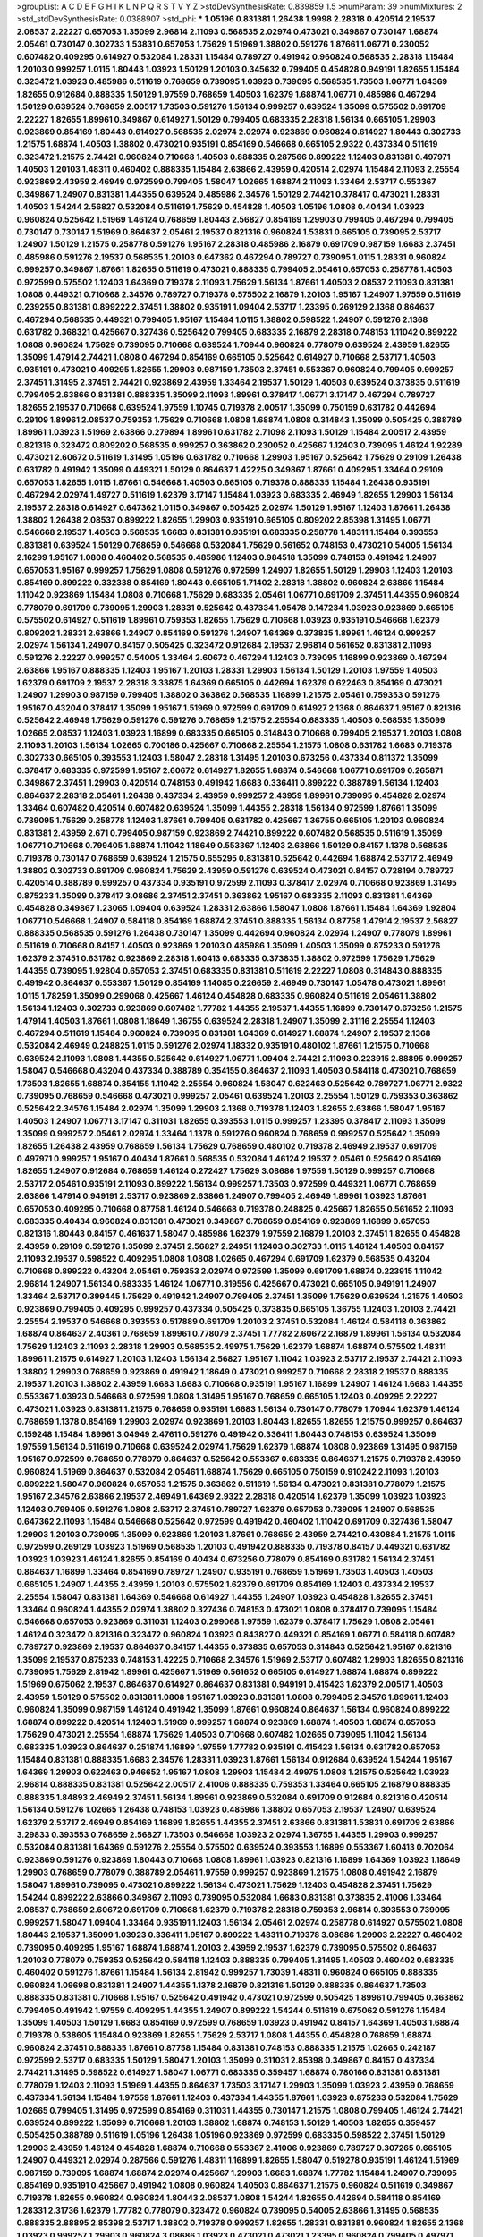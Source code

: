 >groupList:
A C D E F G H I K L
N P Q R S T V Y Z 
>stdDevSynthesisRate:
0.839859 1.5 
>numParam:
39
>numMixtures:
2
>std_stdDevSynthesisRate:
0.0388907
>std_phi:
***
1.05196 0.831381 1.26438 1.9998 2.28318 0.420514 2.19537 2.08537 2.22227 0.657053
1.35099 2.96814 2.11093 0.568535 2.02974 0.473021 0.349867 0.730147 1.68874 2.05461
0.730147 0.302733 1.53831 0.657053 1.75629 1.51969 1.38802 0.591276 1.87661 1.06771
0.230052 0.607482 0.409295 0.614927 0.532084 1.28331 1.15484 0.789727 0.491942 0.960824
0.568535 2.28318 1.15484 1.20103 0.999257 1.0115 1.80443 1.03923 1.50129 1.20103
0.345632 0.799405 0.454828 0.949191 1.82655 1.15484 0.323472 1.03923 0.485986 0.511619
0.768659 0.739095 1.03923 0.739095 0.568535 1.73503 1.06771 1.64369 1.82655 0.912684
0.888335 1.50129 1.97559 0.768659 1.40503 1.62379 1.68874 1.06771 0.485986 0.467294
1.50129 0.639524 0.768659 2.00517 1.73503 0.591276 1.56134 0.999257 0.639524 1.35099
0.575502 0.691709 2.22227 1.82655 1.89961 0.349867 0.614927 1.50129 0.799405 0.683335
2.28318 1.56134 0.665105 1.29903 0.923869 0.854169 1.80443 0.614927 0.568535 2.02974
2.02974 0.923869 0.960824 0.614927 1.80443 0.302733 1.21575 1.68874 1.40503 1.38802
0.473021 0.935191 0.854169 0.546668 0.665105 2.9322 0.437334 0.511619 0.323472 1.21575
2.74421 0.960824 0.710668 1.40503 0.888335 0.287566 0.899222 1.12403 0.831381 0.497971
1.40503 1.20103 1.48311 0.460402 0.888335 1.15484 2.63866 2.43959 0.420514 2.02974
1.15484 2.11093 2.25554 0.923869 2.43959 2.46949 0.972599 0.799405 1.58047 1.02665
1.68874 2.11093 1.33464 2.53717 0.553367 0.349867 1.24907 0.831381 1.44355 0.639524
0.485986 2.34576 1.50129 2.74421 0.378417 0.473021 1.28331 1.40503 1.54244 2.56827
0.532084 0.511619 1.75629 0.454828 1.40503 1.05196 1.0808 0.40434 1.03923 0.960824
0.525642 1.51969 1.46124 0.768659 1.80443 2.56827 0.854169 1.29903 0.799405 0.467294
0.799405 0.730147 0.730147 1.51969 0.864637 2.05461 2.19537 0.821316 0.960824 1.53831
0.665105 0.739095 2.53717 1.24907 1.50129 1.21575 0.258778 0.591276 1.95167 2.28318
0.485986 2.16879 0.691709 0.987159 1.6683 2.37451 0.485986 0.591276 2.19537 0.568535
1.20103 0.647362 0.467294 0.789727 0.739095 1.0115 1.28331 0.960824 0.999257 0.349867
1.87661 1.82655 0.511619 0.473021 0.888335 0.799405 2.05461 0.657053 0.258778 1.40503
0.972599 0.575502 1.12403 1.64369 0.719378 2.11093 1.75629 1.56134 1.87661 1.40503
2.08537 2.11093 0.831381 1.0808 0.449321 0.710668 2.34576 0.789727 0.719378 0.575502
2.16879 1.20103 1.95167 1.24907 1.97559 0.511619 0.239255 0.831381 0.899222 2.37451
1.38802 0.935191 1.09404 2.53717 1.23395 0.269129 2.1368 0.864637 0.467294 0.568535
0.449321 0.799405 1.95167 1.15484 1.0115 1.38802 0.598522 1.24907 0.591276 2.1368
0.631782 0.368321 0.425667 0.327436 0.525642 0.799405 0.683335 2.16879 2.28318 0.748153
1.11042 0.899222 1.0808 0.960824 1.75629 0.739095 0.710668 0.639524 1.70944 0.960824
0.778079 0.639524 2.43959 1.82655 1.35099 1.47914 2.74421 1.0808 0.467294 0.854169
0.665105 0.525642 0.614927 0.710668 2.53717 1.40503 0.935191 0.473021 0.409295 1.82655
1.29903 0.987159 1.73503 2.37451 0.553367 0.960824 0.799405 0.999257 2.37451 1.31495
2.37451 2.74421 0.923869 2.43959 1.33464 2.19537 1.50129 1.40503 0.639524 0.373835
0.511619 0.799405 2.63866 0.831381 0.888335 1.35099 2.11093 1.89961 0.378417 1.06771
3.17147 0.467294 0.789727 1.82655 2.19537 0.710668 0.639524 1.97559 1.10745 0.719378
2.00517 1.35099 0.750159 0.631782 0.442694 0.29109 1.89961 2.08537 0.759353 1.75629
0.710668 1.0808 1.68874 1.0808 0.314843 1.35099 0.505425 0.388789 1.89961 1.03923
1.51969 2.63866 0.279894 1.89961 0.631782 2.71098 2.11093 1.50129 1.15484 2.00517
2.43959 0.821316 0.323472 0.809202 0.568535 0.999257 0.363862 0.230052 0.425667 1.12403
0.739095 1.46124 1.92289 0.473021 2.60672 0.511619 1.31495 1.05196 0.631782 0.710668
1.29903 1.95167 0.525642 1.75629 0.29109 1.26438 0.631782 0.491942 1.35099 0.449321
1.50129 0.864637 1.42225 0.349867 1.87661 0.409295 1.33464 0.29109 0.657053 1.82655
1.0115 1.87661 0.546668 1.40503 0.665105 0.719378 0.888335 1.15484 1.26438 0.935191
0.467294 2.02974 1.49727 0.511619 1.62379 3.17147 1.15484 1.03923 0.683335 2.46949
1.82655 1.29903 1.56134 2.19537 2.28318 0.614927 0.647362 1.0115 0.349867 0.505425
2.02974 1.50129 1.95167 1.12403 1.87661 1.26438 1.38802 1.26438 2.08537 0.899222
1.82655 1.29903 0.935191 0.665105 0.809202 2.85398 1.31495 1.06771 0.546668 2.19537
1.40503 0.568535 1.6683 0.831381 0.935191 0.683335 0.258778 1.48311 1.15484 0.393553
0.831381 0.639524 1.50129 0.768659 0.546668 0.532084 1.75629 0.561652 0.748153 0.473021
0.54005 1.56134 2.16299 1.95167 1.0808 0.460402 0.568535 0.485986 1.12403 0.984518
1.35099 0.748153 0.491942 1.24907 0.657053 1.95167 0.999257 1.75629 1.0808 0.591276
0.972599 1.24907 1.82655 1.50129 1.29903 1.12403 1.20103 0.854169 0.899222 0.332338
0.854169 1.80443 0.665105 1.71402 2.28318 1.38802 0.960824 2.63866 1.15484 1.11042
0.923869 1.15484 1.0808 0.710668 1.75629 0.683335 2.05461 1.06771 0.691709 2.37451
1.44355 0.960824 0.778079 0.691709 0.739095 1.29903 1.28331 0.525642 0.437334 1.05478
0.147234 1.03923 0.923869 0.665105 0.575502 0.614927 0.511619 1.89961 0.759353 1.82655
1.75629 0.710668 1.03923 0.935191 0.546668 1.62379 0.809202 1.28331 2.63866 1.24907
0.854169 0.591276 1.24907 1.64369 0.373835 1.89961 1.46124 0.999257 2.02974 1.56134
1.24907 0.84157 0.505425 0.323472 0.912684 2.19537 2.96814 0.561652 0.831381 2.11093
0.591276 2.22227 0.999257 0.54005 1.33464 2.60672 0.467294 1.12403 0.739095 1.16899
0.923869 0.467294 2.63866 1.95167 0.888335 1.12403 1.95167 1.20103 1.28331 1.29903
1.56134 1.50129 1.20103 1.97559 1.40503 1.62379 0.691709 2.19537 2.28318 3.33875
1.64369 0.665105 0.442694 1.62379 0.622463 0.854169 0.473021 1.24907 1.29903 0.987159
0.799405 1.38802 0.363862 0.568535 1.16899 1.21575 2.05461 0.759353 0.591276 1.95167
0.43204 0.378417 1.35099 1.95167 1.51969 0.972599 0.691709 0.614927 2.1368 0.864637
1.95167 0.821316 0.525642 2.46949 1.75629 0.591276 0.591276 0.768659 1.21575 2.25554
0.683335 1.40503 0.568535 1.35099 1.02665 2.08537 1.12403 1.03923 1.16899 0.683335
0.665105 0.314843 0.710668 0.799405 2.19537 1.20103 1.0808 2.11093 1.20103 1.56134
1.02665 0.700186 0.425667 0.710668 2.25554 1.21575 1.0808 0.631782 1.6683 0.719378
0.302733 0.665105 0.393553 1.12403 1.58047 2.28318 1.31495 1.20103 0.673256 0.437334
0.811372 1.35099 0.378417 0.683335 0.972599 1.95167 2.60672 0.614927 1.82655 1.68874
0.546668 1.06771 0.691709 0.265871 0.349867 2.37451 1.29903 0.420514 0.748153 0.491942
1.6683 0.336411 0.899222 0.388789 1.56134 1.12403 0.864637 2.28318 2.05461 1.26438
0.437334 2.43959 0.999257 2.43959 1.89961 0.739095 0.454828 2.02974 1.33464 0.607482
0.420514 0.607482 0.639524 1.35099 1.44355 2.28318 1.56134 0.972599 1.87661 1.35099
0.739095 1.75629 0.258778 1.12403 1.87661 0.799405 0.631782 0.425667 1.36755 0.665105
1.20103 0.960824 0.831381 2.43959 2.671 0.799405 0.987159 0.923869 2.74421 0.899222
0.607482 0.568535 0.511619 1.35099 1.06771 0.710668 0.799405 1.68874 1.11042 1.18649
0.553367 1.12403 2.63866 1.50129 0.84157 1.1378 0.568535 0.719378 0.730147 0.768659
0.639524 1.21575 0.655295 0.831381 0.525642 0.442694 1.68874 2.53717 2.46949 1.38802
0.302733 0.691709 0.960824 1.75629 2.43959 0.591276 0.639524 0.473021 0.84157 0.728194
0.789727 0.420514 0.388789 0.999257 0.437334 0.935191 0.972599 2.11093 0.378417 2.02974
0.710668 0.923869 1.31495 0.875233 1.35099 0.378417 3.08686 2.37451 2.37451 0.363862
1.95167 0.683335 2.11093 0.831381 1.64369 0.454828 0.349867 1.23065 1.09404 0.639524
1.28331 2.63866 1.58047 1.0808 1.87661 1.15484 1.64369 1.92804 1.06771 0.546668
1.24907 0.584118 0.854169 1.68874 2.37451 0.888335 1.56134 0.87758 1.47914 2.19537
2.56827 0.888335 0.568535 0.591276 1.26438 0.730147 1.35099 0.442694 0.960824 2.02974
1.24907 0.778079 1.89961 0.511619 0.710668 0.84157 1.40503 0.923869 1.20103 0.485986
1.35099 1.40503 1.35099 0.875233 0.591276 1.62379 2.37451 0.631782 0.923869 2.28318
1.60413 0.683335 0.373835 1.38802 0.972599 1.75629 1.75629 1.44355 0.739095 1.92804
0.657053 2.37451 0.683335 0.831381 0.511619 2.22227 1.0808 0.314843 0.888335 0.491942
0.864637 0.553367 1.50129 0.854169 1.14085 0.226659 2.46949 0.730147 1.05478 0.473021
1.89961 1.0115 1.78259 1.35099 0.299068 0.425667 1.46124 0.454828 0.683335 0.960824
0.511619 2.05461 1.38802 1.56134 1.12403 0.302733 0.923869 0.607482 1.77782 1.44355
2.19537 1.44355 1.16899 0.730147 0.673256 1.21575 1.47914 1.40503 1.87661 1.0808
1.18649 1.36755 0.639524 2.28318 1.24907 1.35099 2.31116 2.25554 1.12403 0.467294
0.511619 1.15484 0.960824 0.739095 0.831381 1.64369 0.614927 1.68874 1.24907 2.19537
2.1368 0.532084 2.46949 0.248825 1.0115 0.591276 2.02974 1.18332 0.935191 0.480102
1.87661 1.21575 0.710668 0.639524 2.11093 1.0808 1.44355 0.525642 0.614927 1.06771
1.09404 2.74421 2.11093 0.223915 2.88895 0.999257 1.58047 0.546668 0.43204 0.437334
0.388789 0.354155 0.864637 2.11093 1.40503 0.584118 0.473021 0.768659 1.73503 1.82655
1.68874 0.354155 1.11042 2.25554 0.960824 1.58047 0.622463 0.525642 0.789727 1.06771
2.9322 0.739095 0.768659 0.546668 0.473021 0.999257 2.05461 0.639524 1.20103 2.25554
1.50129 0.759353 0.363862 0.525642 2.34576 1.15484 2.02974 1.35099 1.29903 2.1368
0.719378 1.12403 1.82655 2.63866 1.58047 1.95167 1.40503 1.24907 1.06771 3.17147
0.311031 1.82655 0.393553 1.0115 0.999257 1.23395 0.378417 2.11093 1.35099 1.35099
0.999257 2.05461 2.02974 1.33464 1.1378 0.591276 0.960824 0.768659 0.999257 0.525642
1.35099 1.82655 1.26438 2.43959 0.768659 1.56134 1.75629 0.768659 0.480102 0.719378
2.46949 2.19537 0.691709 0.497971 0.999257 1.95167 0.40434 1.87661 0.568535 0.532084
1.46124 2.19537 2.05461 0.525642 0.854169 1.82655 1.24907 0.912684 0.768659 1.46124
0.272427 1.75629 3.08686 1.97559 1.50129 0.999257 0.710668 2.53717 2.05461 0.935191
2.11093 0.899222 1.56134 0.999257 1.73503 0.972599 0.449321 1.06771 0.768659 2.63866
1.47914 0.949191 2.53717 0.923869 2.63866 1.24907 0.799405 2.46949 1.89961 1.03923
1.87661 0.657053 0.409295 0.710668 0.87758 1.46124 0.546668 0.719378 0.248825 0.425667
1.82655 0.561652 2.11093 0.683335 0.40434 0.960824 0.831381 0.473021 0.349867 0.768659
0.854169 0.923869 1.16899 0.657053 0.821316 1.80443 0.84157 0.461637 1.58047 0.485986
1.62379 1.97559 2.16879 1.20103 2.37451 1.82655 0.454828 2.43959 0.29109 0.591276
1.35099 2.37451 2.56827 2.24951 1.12403 0.302733 1.0115 1.46124 1.40503 0.84157
2.11093 2.19537 0.598522 0.409295 1.0808 1.0808 1.02665 0.467294 0.691709 1.62379
0.568535 0.43204 0.710668 0.899222 0.43204 2.05461 0.759353 2.02974 0.972599 1.35099
0.691709 1.68874 0.223915 1.11042 2.96814 1.24907 1.56134 0.683335 1.46124 1.06771
0.319556 0.425667 0.473021 0.665105 0.949191 1.24907 1.33464 2.53717 0.399445 1.75629
0.491942 1.24907 0.799405 2.37451 1.35099 1.75629 0.639524 1.21575 1.40503 0.923869
0.799405 0.409295 0.999257 0.437334 0.505425 0.373835 0.665105 1.36755 1.12403 1.20103
2.74421 2.25554 2.19537 0.546668 0.393553 0.517889 0.691709 1.20103 2.37451 0.532084
1.46124 0.584118 0.363862 1.68874 0.864637 2.40361 0.768659 1.89961 0.778079 2.37451
1.77782 2.60672 2.16879 1.89961 1.56134 0.532084 1.75629 1.12403 2.11093 2.28318
1.29903 0.568535 2.49975 1.75629 1.62379 1.68874 1.68874 0.575502 1.48311 1.89961
1.21575 0.614927 1.20103 1.12403 1.56134 2.56827 1.95167 1.11042 1.03923 2.53717
2.19537 2.74421 2.11093 1.38802 1.29903 0.768659 0.923869 0.491942 1.18649 0.473021
0.999257 0.710668 2.28318 2.19537 0.888335 2.19537 1.20103 1.38802 2.43959 1.6683
1.6683 0.710668 0.935191 1.95167 1.16899 1.24907 1.46124 1.6683 1.44355 0.553367
1.03923 0.546668 0.972599 1.0808 1.31495 1.95167 0.768659 0.665105 1.12403 0.409295
2.22227 0.473021 1.03923 0.831381 1.21575 0.768659 0.935191 1.6683 1.56134 0.730147
0.778079 1.70944 1.62379 1.46124 0.768659 1.1378 0.854169 1.29903 2.02974 0.923869
1.20103 1.80443 1.82655 1.82655 1.21575 0.999257 0.864637 0.159248 1.15484 1.89961
3.04949 2.47611 0.591276 0.491942 0.336411 1.80443 0.748153 0.639524 1.35099 1.97559
1.56134 0.511619 0.710668 0.639524 2.02974 1.75629 1.62379 1.68874 1.0808 0.923869
1.31495 0.987159 1.95167 0.972599 0.768659 0.778079 0.864637 0.525642 0.553367 0.683335
0.864637 1.21575 0.719378 2.43959 0.960824 1.51969 0.864637 0.532084 2.05461 1.68874
1.75629 0.665105 0.750159 0.910242 2.11093 1.20103 0.899222 1.58047 0.960824 0.657053
1.21575 0.363862 0.511619 1.56134 0.473021 0.831381 0.778079 1.21575 1.95167 2.34576
2.63866 2.19537 2.46949 1.64369 2.9322 2.28318 0.420514 1.62379 1.35099 1.03923
1.03923 1.12403 0.799405 0.591276 1.0808 2.53717 2.37451 0.789727 1.62379 0.657053
0.739095 1.24907 0.568535 0.647362 2.11093 1.15484 0.546668 0.525642 0.972599 0.491942
0.460402 1.11042 0.691709 0.327436 1.58047 1.29903 1.20103 0.739095 1.35099 0.923869
1.20103 1.87661 0.768659 2.43959 2.74421 0.430884 1.21575 1.0115 0.972599 0.269129
1.03923 1.51969 0.568535 1.20103 0.491942 0.888335 0.719378 0.84157 0.449321 0.631782
1.03923 1.03923 1.46124 1.82655 0.854169 0.40434 0.673256 0.778079 0.854169 0.631782
1.56134 2.37451 0.864637 1.16899 1.33464 0.854169 0.789727 1.24907 0.935191 0.768659
1.51969 1.73503 1.40503 1.40503 0.665105 1.24907 1.44355 2.43959 1.20103 0.575502
1.62379 0.691709 0.854169 1.12403 0.437334 2.19537 2.25554 1.58047 0.831381 1.64369
0.546668 0.614927 1.44355 1.24907 1.03923 0.454828 1.82655 2.37451 1.33464 0.960824
1.44355 2.02974 1.38802 0.327436 0.748153 0.473021 1.0808 0.378417 0.739095 1.15484
0.546668 0.657053 0.923869 0.311031 1.12403 0.299068 1.97559 1.62379 0.378417 1.75629
1.0808 2.05461 1.46124 0.323472 0.821316 0.323472 0.960824 1.03923 0.843827 0.449321
0.854169 1.06771 0.584118 0.607482 0.789727 0.923869 2.19537 0.864637 0.84157 1.44355
0.373835 0.657053 0.314843 0.525642 1.95167 0.821316 1.35099 2.19537 0.875233 0.748153
1.42225 0.710668 2.34576 1.51969 2.53717 0.607482 1.29903 1.82655 0.821316 0.739095
1.75629 2.81942 1.89961 0.425667 1.51969 0.561652 0.665105 0.614927 1.68874 1.68874
0.899222 1.51969 0.675062 2.19537 0.864637 0.614927 0.864637 0.831381 0.949191 0.415423
1.62379 2.00517 1.40503 2.43959 1.50129 0.575502 0.831381 1.0808 1.95167 1.03923
0.831381 1.0808 0.799405 2.34576 1.89961 1.12403 0.960824 1.35099 0.987159 1.46124
0.491942 1.35099 1.87661 0.960824 0.864637 1.56134 0.960824 0.899222 1.68874 0.899222
0.420514 1.12403 1.51969 0.999257 1.68874 0.923869 1.68874 1.40503 1.68874 0.657053
1.75629 0.473021 2.25554 1.68874 1.75629 1.40503 0.710668 0.607482 1.02665 0.739095
1.11042 1.56134 0.683335 1.03923 0.864637 0.251874 1.16899 1.97559 1.77782 0.935191
0.415423 1.56134 0.631782 0.657053 1.15484 0.831381 0.888335 1.6683 2.34576 1.28331
1.03923 1.87661 1.56134 0.912684 0.639524 1.54244 1.95167 1.64369 1.29903 0.622463
0.946652 1.95167 1.0808 1.29903 1.15484 2.49975 1.0808 1.21575 0.525642 1.03923
2.96814 0.888335 0.831381 0.525642 2.00517 2.41006 0.888335 0.759353 1.33464 0.665105
2.16879 0.888335 0.888335 1.84893 2.46949 2.37451 1.56134 1.89961 0.923869 0.532084
0.691709 0.912684 0.821316 0.420514 1.56134 0.591276 1.02665 1.26438 0.748153 1.03923
0.485986 1.38802 0.657053 2.19537 1.24907 0.639524 1.62379 2.53717 2.46949 0.854169
1.16899 1.82655 1.44355 2.37451 2.63866 0.831381 1.53831 0.691709 2.63866 3.29833
0.393553 0.768659 2.56827 1.73503 0.546668 1.03923 2.02974 1.36755 1.44355 1.29903
0.999257 0.532084 0.831381 1.64369 0.591276 2.25554 0.575502 0.639524 0.393553 1.16899
0.553367 1.60413 0.702064 0.923869 0.591276 0.923869 1.80443 0.710668 1.0808 1.89961
1.03923 0.821316 1.16899 1.64369 1.03923 1.18649 1.29903 0.768659 0.778079 0.388789
2.05461 1.97559 0.999257 0.923869 1.21575 1.0808 0.491942 2.16879 1.58047 1.89961
0.739095 0.473021 0.899222 1.56134 0.473021 1.75629 1.12403 0.454828 2.37451 1.75629
1.54244 0.899222 2.63866 0.349867 2.11093 0.739095 0.532084 1.6683 0.831381 0.373835
2.41006 1.33464 2.08537 0.768659 2.60672 0.691709 0.710668 1.62379 0.719378 2.28318
0.759353 2.96814 0.393553 0.739095 0.999257 1.58047 1.09404 1.33464 0.935191 1.12403
1.56134 2.05461 2.02974 0.258778 0.614927 0.575502 1.0808 1.80443 2.19537 1.35099
1.03923 0.336411 1.95167 0.899222 1.48311 0.719378 3.08686 1.29903 2.22227 0.460402
0.739095 0.409295 1.95167 1.68874 1.68874 1.20103 2.43959 2.19537 1.62379 0.739095
0.575502 0.864637 1.20103 0.778079 0.759353 0.525642 0.584118 1.12403 0.888335 0.799405
1.31495 1.40503 0.460402 0.683335 0.460402 0.591276 1.87661 1.15484 1.56134 2.81942
0.999257 1.73039 1.48311 0.960824 0.665105 0.888335 0.960824 1.09698 0.831381 1.24907
1.44355 1.1378 2.16879 0.821316 1.50129 0.888335 0.864637 1.73503 0.888335 0.831381
0.710668 1.95167 0.525642 0.491942 0.473021 0.972599 0.505425 1.89961 0.799405 0.363862
0.799405 0.491942 1.97559 0.409295 1.44355 1.24907 0.899222 1.54244 0.511619 0.675062
0.591276 1.15484 1.35099 1.40503 1.50129 1.6683 0.854169 0.972599 0.768659 1.03923
0.491942 0.84157 1.64369 1.40503 1.68874 0.719378 0.538605 1.15484 0.923869 1.82655
1.75629 2.53717 1.0808 1.44355 0.454828 0.768659 1.68874 0.960824 2.37451 0.888335
1.87661 0.87758 1.15484 0.831381 0.748153 0.888335 1.21575 1.02665 0.242187 0.972599
2.53717 0.683335 1.50129 1.58047 1.20103 1.35099 0.311031 2.85398 0.349867 0.84157
0.437334 2.74421 1.31495 0.598522 0.614927 1.58047 1.06771 0.683335 0.359457 1.68874
0.780166 0.831381 0.831381 0.778079 1.12403 2.11093 1.51969 1.44355 0.864637 1.73503
3.17147 1.29903 1.35099 1.03923 2.43959 0.768659 0.437334 1.56134 1.15484 1.97559
1.87661 1.12403 0.437334 1.44355 1.87661 1.03923 0.875233 0.532084 1.75629 1.02665
0.799405 1.31495 0.972599 0.854169 0.311031 1.44355 0.730147 1.21575 1.0808 0.799405
1.46124 2.74421 0.639524 0.899222 1.35099 0.710668 1.20103 1.38802 1.68874 0.748153
1.50129 1.40503 1.82655 0.359457 0.505425 0.388789 0.511619 1.05196 1.26438 1.05196
0.923869 0.972599 0.683335 0.598522 2.37451 1.50129 1.29903 2.43959 1.46124 0.454828
1.68874 0.710668 0.553367 2.41006 0.923869 0.789727 0.307265 0.665105 1.24907 0.449321
2.02974 0.287566 0.591276 1.48311 1.16899 1.82655 1.58047 0.519278 0.935191 1.46124
1.51969 0.987159 0.739095 1.68874 1.68874 2.02974 0.425667 1.29903 1.6683 1.68874
1.77782 1.15484 1.24907 0.739095 0.854169 0.935191 0.425667 0.491942 1.0808 0.960824
1.40503 0.864637 1.21575 0.960824 0.511619 0.349867 0.719378 1.82655 0.960824 0.960824
1.80443 2.08537 1.0808 1.54244 1.82655 0.442694 0.584118 0.854169 1.28331 2.31736
1.62379 1.77782 0.778079 0.323472 0.960824 0.739095 0.54005 2.63866 1.31495 0.568535
0.888335 2.88895 2.85398 2.53717 1.38802 0.719378 0.999257 1.82655 1.28331 0.831381
0.960824 1.82655 2.1368 1.03923 0.999257 1.29903 0.960824 3.08686 1.03923 0.473021
0.473021 1.23395 0.960824 0.799405 0.497971 2.46949 0.730147 0.388789 0.598522 1.6683
1.56134 0.999257 1.21575 0.821316 2.19537 1.70944 1.23395 1.20103 2.11093 1.12403
1.16899 2.19537 1.02665 0.631782 1.77782 2.19537 0.960824 1.0239 1.56134 0.639524
0.960824 0.719378 0.778079 0.631782 0.657053 1.64369 0.946652 1.68874 0.799405 2.06013
0.29109 0.935191 2.37451 2.19537 1.18332 1.35099 2.63866 1.0115 0.799405 2.02974
0.864637 1.24907 0.511619 0.631782 0.532084 1.0808 1.16899 2.11093 1.15484 1.68874
0.546668 2.19537 1.12403 0.821316 2.08537 0.532084 2.11093 0.739095 1.56134 2.40361
0.393553 0.999257 2.1368 1.82655 2.02974 1.06771 1.97559 2.34576 1.24907 0.639524
1.75629 2.34576 2.19537 2.11093 1.95167 1.0808 1.58047 1.80443 2.31116 1.82655
0.43204 1.24907 0.748153 2.46949 1.64369 0.888335 1.95167 0.553367 0.999257 0.683335
1.40503 1.82655 1.60413 0.665105 2.00517 1.54244 0.473021 0.719378 1.20103 1.75629
1.6683 1.29903 0.799405 1.28331 2.19537 2.63866 1.75629 2.28318 0.702064 0.568535
1.62379 0.639524 2.00517 1.62379 2.11093 1.68874 1.75629 0.710668 0.768659 2.02974
0.598522 0.373835 1.87661 1.87661 0.923869 0.719378 0.568535 0.683335 0.999257 1.75629
0.888335 0.553367 0.323472 0.473021 1.82655 0.454828 0.888335 2.53717 1.18649 0.831381
0.258778 0.525642 0.647362 2.11093 0.525642 1.50129 2.34576 0.248825 0.683335 1.0808
0.420514 0.789727 1.33464 1.0808 2.1368 0.789727 1.82655 0.584118 0.719378 0.778079
2.37451 2.31736 0.999257 1.51969 2.671 1.62379 1.51969 1.15484 0.43204 1.21575
1.31495 1.46124 1.0808 0.864637 1.50129 0.420514 1.03923 1.24907 1.82655 0.505425
0.223915 1.28331 1.97559 1.0115 1.80443 1.24907 2.19537 1.03923 0.665105 1.29903
0.639524 0.923869 1.03923 0.683335 0.821316 2.43959 0.591276 0.473021 1.20103 1.0808
0.631782 1.29903 0.999257 2.71098 0.960824 0.437334 0.923869 0.363862 0.473021 2.46949
1.40503 0.809202 0.888335 0.511619 1.58047 0.420514 1.70944 1.82655 1.29903 0.768659
0.665105 0.232872 2.37451 0.854169 1.0808 0.359457 1.21575 1.95167 0.631782 1.0115
0.553367 0.568535 0.665105 0.935191 0.420514 1.44355 0.864637 0.831381 0.323472 2.22227
0.809202 0.691709 3.21034 0.505425 2.34576 2.11093 1.56134 1.20103 2.56827 0.999257
1.58047 0.323472 2.53717 1.24907 0.491942 0.691709 1.62379 0.485986 1.20103 0.710668
0.511619 0.923869 0.999257 2.02974 0.584118 0.491942 0.799405 0.473021 0.568535 0.478818
0.631782 0.949191 1.35099 0.831381 1.26438 1.16899 1.68874 0.935191 2.9322 0.349867
1.56134 0.923869 1.24907 0.363862 1.68874 0.639524 0.614927 0.420514 2.671 1.44355
1.68874 1.44355 1.24907 0.614927 1.87661 1.89961 2.37451 0.525642 0.584118 0.420514
1.21575 0.473021 1.0808 1.51969 0.912684 1.97559 0.485986 0.665105 0.54005 2.11093
0.691709 2.671 0.899222 0.960824 2.02974 0.972599 0.935191 0.546668 1.62379 1.77782
0.923869 1.15484 1.44355 0.467294 2.56827 0.899222 0.332338 0.999257 0.831381 1.29903
0.739095 1.02665 1.75629 2.02974 2.16879 1.12403 0.525642 0.799405 2.08537 1.68874
1.03923 0.647362 0.248825 2.74421 3.21034 1.20103 1.03923 1.12403 1.59984 1.12403
1.44355 0.899222 1.68874 1.12403 1.11042 1.70944 2.53717 0.631782 0.888335 2.28318
2.28318 0.409295 0.639524 0.923869 1.75629 0.923869 1.59984 1.50129 2.16879 1.68874
0.485986 1.16899 2.16879 2.11093 1.75629 0.345632 0.349867 2.25554 0.639524 1.20103
2.11093 1.82655 0.972599 0.691709 1.24907 0.888335 0.568535 0.739095 2.28318 1.58047
1.35099 1.89961 1.31495 0.40434 2.00517 1.23395 0.768659 1.0808 0.691709 0.999257
1.40503 1.56134 0.768659 2.02974 1.03923 0.702064 1.12403 2.05461 1.40503 0.691709
2.05461 0.584118 0.454828 1.58047 1.92289 1.29903 1.97559 1.0808 1.75629 0.799405
1.82655 0.768659 0.831381 0.683335 2.43959 2.02974 0.532084 1.31495 1.40503 1.09404
0.584118 0.854169 1.58047 1.89961 0.768659 0.665105 0.683335 0.473021 1.51969 1.58047
1.21575 0.491942 0.923869 1.95167 0.591276 0.598522 1.95167 1.44355 1.12403 1.35099
1.70944 2.02974 1.56134 1.1378 0.622463 0.999257 2.02974 2.25554 0.935191 0.888335
1.12403 0.923869 0.730147 0.591276 1.03923 1.11042 0.553367 1.21575 1.24907 0.649098
1.33464 2.19537 1.15484 0.739095 2.02974 0.373835 0.691709 2.05461 1.75629 0.425667
0.467294 0.657053 0.614927 1.46124 1.62379 0.584118 0.759353 1.95167 1.26438 0.799405
1.1378 1.89961 1.35099 1.70944 1.89961 0.935191 1.33464 2.05461 1.51969 0.519278
1.06771 0.854169 1.44355 0.960824 0.40434 0.159248 1.20103 1.58047 1.0808 1.35099
0.393553 0.691709 0.631782 1.70944 1.89961 1.51969 0.561652 0.864637 0.327436 1.95167
1.12403 0.532084 2.1368 1.0115 1.12403 2.19537 1.12403 1.75629 0.683335 0.999257
0.591276 1.77782 1.56134 0.378417 0.960824 0.683335 0.511619 2.34576 0.960824 1.50129
0.799405 0.799405 0.248825 0.299068 0.505425 0.657053 1.46124 0.768659 0.710668 0.485986
0.639524 0.454828 1.51969 2.11093 1.40503 1.75629 0.739095 2.22227 0.485986 1.03923
1.46124 0.491942 1.24907 1.0115 0.831381 1.70944 0.789727 1.16899 2.06013 0.449321
0.739095 2.28318 1.18332 1.31495 1.44355 0.420514 0.323472 1.95167 1.64369 1.95167
0.607482 0.949191 2.11093 0.575502 0.639524 1.28331 1.44355 1.38802 2.60672 1.06771
1.40503 0.710668 2.37451 0.854169 1.48311 0.511619 0.607482 0.719378 1.80443 0.591276
0.639524 1.50129 2.02974 0.750159 0.691709 0.888335 1.50129 1.54244 1.20103 0.789727
0.388789 1.24907 2.11093 0.359457 0.960824 0.40434 1.0808 0.923869 0.639524 1.09698
0.768659 0.935191 0.393553 0.768659 0.473021 1.44355 1.12403 0.972599 1.68874 1.24907
0.854169 0.323472 0.710668 0.854169 0.821316 1.29903 1.95167 1.51969 1.02665 1.28331
0.854169 1.0115 0.923869 0.425667 0.999257 1.06771 1.89961 1.03923 1.26438 1.40503
1.77782 1.87661 0.591276 1.21575 0.854169 1.47914 0.778079 0.319556 0.568535 1.89961
1.58047 3.29833 1.0808 1.62379 1.05196 1.03923 1.68874 0.710668 0.575502 2.85398
0.972599 0.657053 1.35099 0.739095 2.08537 1.20103 1.06771 1.82655 0.398376 0.473021
0.546668 0.639524 1.24907 0.972599 1.29903 1.24907 1.15484 1.50129 0.778079 1.36755
0.710668 0.789727 1.03923 0.568535 0.425667 1.77782 0.546668 1.20103 2.02974 0.935191
0.739095 2.19537 1.68874 1.35099 0.388789 1.15484 1.64369 2.25554 0.864637 1.70944
2.05461 0.683335 1.97559 1.20103 1.33464 1.46124 2.31736 0.768659 0.831381 0.511619
0.739095 2.53717 2.11093 1.87661 0.960824 0.568535 1.82655 0.683335 0.591276 1.51969
1.0808 0.739095 0.302733 0.972599 0.420514 0.691709 2.37451 1.50129 0.999257 1.24907
0.378417 0.710668 1.70944 0.532084 2.1368 0.923869 1.35099 1.46124 0.591276 1.95167
1.0808 1.15484 2.34576 0.467294 1.40503 0.584118 1.28331 0.719378 1.03923 2.74421
0.454828 1.87661 1.35099 0.888335 1.11042 1.12403 1.51969 2.02974 1.44355 1.58047
0.739095 0.935191 2.19537 2.56827 1.68874 0.420514 0.639524 2.19537 2.02974 1.42225
1.80443 2.16879 1.97559 2.31116 0.345632 0.87758 0.831381 1.62379 1.95167 0.831381
1.54244 1.58047 0.665105 1.15484 2.19537 1.95167 2.63866 1.38802 0.314843 0.665105
0.473021 0.923869 0.568535 0.972599 1.42607 0.393553 2.19537 0.43204 1.18649 0.683335
1.26438 0.287566 0.497971 0.631782 0.768659 1.24907 1.11042 0.87758 1.62379 1.0808
1.64369 0.999257 1.03923 0.532084 0.591276 2.08537 0.719378 0.393553 0.799405 0.831381
0.568535 1.97559 0.575502 0.532084 1.50129 1.11042 0.393553 0.987159 0.607482 1.62379
0.657053 0.960824 1.82655 2.34576 1.28331 0.888335 1.73503 0.568535 1.15484 1.35099
1.62379 1.29903 0.888335 0.768659 1.58047 1.80443 1.95167 1.21575 2.19537 1.29903
0.888335 0.799405 2.46949 1.26438 1.54244 0.473021 0.657053 0.327436 1.35099 0.789727
0.209559 1.64369 0.972599 1.56134 0.912684 0.191404 1.06771 2.08537 0.631782 1.06771
3.17147 0.388789 0.614927 0.454828 1.68874 0.532084 0.972599 1.29903 2.71098 1.51969
1.15484 1.33464 0.789727 2.11093 1.06771 0.607482 1.29903 1.38802 1.89961 0.420514
1.16899 1.68874 2.02974 2.02974 0.888335 1.0808 2.43959 1.23065 0.799405 0.799405
0.864637 1.0808 1.68874 1.62379 0.473021 1.6683 0.54005 1.0808 1.97559 0.409295
1.12403 0.710668 0.553367 0.614927 0.614927 1.28331 0.960824 1.06771 1.68874 1.64369
0.568535 0.854169 0.473021 1.21575 2.19537 0.307265 1.24907 0.683335 1.21575 0.739095
0.639524 1.18332 0.935191 0.54005 0.598522 1.15484 1.56134 1.24907 0.54005 1.35099
2.05461 1.51969 2.16879 0.378417 1.11042 1.58047 1.11042 1.24907 2.34576 0.683335
0.899222 2.11093 0.349867 0.799405 1.20103 0.631782 0.591276 1.95167 2.71098 0.910242
1.87661 0.614927 1.68874 1.24907 0.888335 0.759353 0.923869 0.739095 1.75629 1.62379
1.11042 0.888335 0.935191 2.19537 0.425667 1.42225 0.40434 0.614927 0.665105 0.789727
1.40503 0.639524 1.44355 1.11042 0.393553 0.949191 2.671 0.657053 2.19537 0.759353
1.62379 0.665105 0.511619 2.53717 1.29903 1.29903 1.58047 0.789727 0.532084 2.28318
2.74421 2.19537 1.56134 1.56134 0.759353 0.614927 1.50129 2.05461 1.6683 2.11093
1.68874 1.56134 1.15484 1.03923 0.437334 0.299068 1.28331 1.68874 1.70944 1.89961
1.24907 1.58047 0.923869 1.75629 0.999257 1.48311 0.478818 0.598522 0.631782 1.06771
0.739095 1.80443 0.739095 1.24907 0.485986 1.29903 1.62379 0.568535 1.15484 1.89961
0.511619 2.02974 0.821316 0.388789 0.691709 0.768659 3.17147 0.665105 0.702064 1.68874
0.279894 0.505425 0.546668 1.35099 0.778079 0.657053 0.923869 0.789727 1.38802 0.614927
1.95167 1.51969 0.332338 2.19537 1.6683 1.03923 0.899222 0.691709 2.28318 2.1368
2.25554 1.40503 1.18332 0.899222 0.340534 1.40503 1.03923 1.11042 1.12403 0.768659
1.02665 0.568535 0.454828 1.97559 0.622463 0.739095 1.64369 1.64369 2.37451 1.11042
1.02665 1.89961 0.284084 1.97559 0.388789 2.22227 0.657053 1.09404 0.739095 1.16899
0.207022 1.87661 0.768659 0.778079 0.899222 1.0808 1.95167 1.20103 1.68874 2.28318
1.29903 2.63866 1.31495 0.999257 1.16899 0.739095 0.607482 1.82655 2.08537 1.60413
1.11042 2.08537 1.15484 1.82655 1.44355 2.25554 0.425667 2.37451 1.40503 1.35099
1.6683 3.08686 1.20103 1.68874 0.614927 0.673256 0.511619 0.831381 1.23395 1.56134
2.9322 1.58047 1.21575 0.373835 0.960824 0.485986 1.58047 0.614927 2.22227 1.21575
1.6481 0.864637 2.43959 1.28331 1.02665 0.591276 1.46124 2.8967 0.614927 1.62379
1.87661 0.691709 1.97559 1.15484 0.340534 0.710668 1.12403 1.11042 1.70944 0.935191
2.37451 0.657053 2.85398 0.960824 1.6683 1.82655 0.999257 1.11042 0.748153 1.89961
1.62379 0.584118 0.935191 1.0808 1.75629 0.378417 1.44355 1.89961 2.16879 0.854169
0.739095 2.28318 1.03923 2.74421 1.95167 1.73503 1.75629 1.16899 2.00517 1.80443
0.398376 2.11093 1.06771 1.20103 1.40503 1.89961 1.16899 0.821316 0.831381 0.414311
2.02974 0.719378 0.768659 0.739095 1.40503 0.987159 0.437334 1.6683 0.657053 1.20103
2.02974 1.12403 1.62379 1.75629 1.15484 1.46124 2.22227 2.11093 0.84157 1.89961
0.511619 1.46124 2.02974 0.854169 1.18332 1.24907 0.607482 0.505425 1.0808 0.532084
2.40361 0.409295 0.799405 1.73503 2.37451 0.748153 0.778079 0.854169 2.34576 0.999257
0.831381 0.437334 1.62379 1.62379 0.437334 2.11093 0.437334 1.12403 1.15484 0.665105
0.799405 1.23395 1.02665 1.70944 0.778079 2.11093 1.50129 1.31495 0.935191 1.26438
0.748153 0.622463 2.37451 1.95167 1.40503 2.50646 1.70944 2.19537 0.691709 0.710668
0.864637 1.56134 0.349867 0.553367 0.575502 0.454828 2.16879 1.03923 1.35099 0.999257
1.26438 0.546668 1.06771 0.336411 0.899222 0.854169 2.43959 0.710668 0.719378 0.591276
1.03923 0.378417 1.05478 2.11093 0.631782 2.19537 1.11042 1.92804 1.97559 1.24907
0.899222 0.730147 1.38802 1.38802 0.710668 1.64369 1.15484 1.0115 1.80443 2.25554
0.437334 1.95167 2.1368 0.546668 0.349867 0.40434 0.279894 1.46124 1.95167 1.82655
1.12403 0.759353 2.74421 0.614927 1.68874 0.831381 1.64369 0.768659 2.37451 1.33107
0.665105 2.34576 0.799405 0.473021 1.6683 0.999257 1.68874 0.607482 0.683335 1.77782
1.38802 0.821316 0.864637 1.95167 1.95167 1.18649 1.29903 0.960824 0.854169 0.532084
1.06771 0.799405 0.960824 0.40434 0.888335 0.349867 0.821316 1.42225 0.336411 0.302733
1.38802 1.40503 1.24907 1.75629 0.363862 1.20103 0.420514 0.299068 0.719378 1.15484
2.56827 0.242187 1.62379 3.43026 0.454828 1.38802 0.553367 0.665105 1.92804 0.546668
1.87661 0.739095 1.80443 0.598522 2.02974 0.87758 1.40503 0.789727 0.730147 2.71098
1.60413 1.97559 1.82655 0.683335 0.799405 2.11093 1.87661 1.35099 0.584118 0.373835
2.11093 0.739095 0.505425 0.336411 0.665105 1.62379 2.02974 1.73503 1.95167 1.15484
1.95167 2.19537 2.37451 1.15484 2.25554 1.87661 2.59974 1.24907 1.89961 1.12403
2.37451 2.53717 1.87661 1.68874 1.97559 1.20103 0.888335 1.46124 0.799405 1.38802
2.28318 0.546668 2.02974 2.34576 2.28318 0.614927 2.34576 1.75629 2.11093 0.532084
1.56134 1.82655 0.473021 0.179132 0.719378 0.923869 0.799405 1.89961 1.97559 2.60672
0.525642 0.639524 0.799405 1.80443 0.691709 1.40503 1.29903 0.799405 1.58047 1.02665
2.74421 3.29833 0.607482 1.44355 2.37451 1.51969 1.11042 1.82655 0.899222 1.28331
1.23395 1.26438 0.899222 0.799405 1.1378 0.478818 0.691709 0.854169 0.799405 2.34576
1.20103 0.454828 2.34576 1.40503 0.467294 0.854169 1.56134 1.62379 1.06771 0.888335
0.437334 1.62379 1.68874 1.95167 1.0115 0.437334 2.25554 0.960824 2.11093 1.62379
1.82655 1.20103 0.223915 0.972599 0.673256 1.62379 0.591276 2.671 2.37451 1.11042
0.768659 1.87661 1.62379 0.532084 0.639524 1.70944 1.46124 1.82655 0.657053 1.21575
2.11093 0.269129 1.33464 1.64369 0.691709 2.37451 0.591276 1.24907 1.50129 0.960824
1.68874 0.960824 0.888335 0.923869 1.44355 0.607482 0.302733 0.739095 1.09404 0.420514
1.03923 1.0808 0.710668 1.62379 0.899222 0.809202 1.73503 1.11042 1.68874 1.46124
0.960824 1.03923 0.768659 0.657053 1.84893 0.511619 1.95167 1.03923 0.691709 0.368321
2.28318 2.28318 2.28318 0.437334 0.683335 0.710668 0.368321 1.68874 0.624133 1.40503
0.960824 1.38802 1.15484 0.759353 1.12403 1.77782 1.29903 1.09404 0.809202 0.768659
0.831381 0.323472 0.768659 0.181327 0.864637 1.03923 0.485986 1.0808 0.614927 2.11093
1.29903 0.614927 1.33464 1.21575 0.719378 1.6683 0.683335 0.768659 2.43959 2.22227
0.378417 1.73503 1.87661 0.639524 0.532084 1.82655 1.56134 0.864637 2.34576 2.49975
0.899222 0.923869 1.0808 1.05196 2.05461 0.378417 1.82655 1.82655 1.05196 1.24907
0.759353 0.84157 1.0808 0.532084 0.999257 2.53717 2.02974 0.532084 0.665105 1.62379
0.532084 1.95167 1.26438 0.437334 1.97559 1.02665 2.31116 1.35099 1.54244 0.899222
0.499306 0.460402 1.12403 0.768659 0.591276 1.51969 0.584118 0.768659 1.15484 1.0115
0.517889 0.425667 1.15484 0.665105 0.960824 2.11093 0.809202 0.799405 1.44355 1.68874
1.24907 0.809202 0.505425 1.82655 1.0808 1.15484 0.614927 1.31848 0.821316 0.591276
1.36755 3.17147 0.923869 1.16899 0.373835 0.454828 0.821316 1.15484 1.80443 0.768659
0.730147 0.665105 1.42607 1.95167 0.778079 2.43959 1.40503 0.710668 1.51969 2.34576
0.768659 0.248825 1.03923 0.425667 1.16899 0.739095 0.491942 0.999257 1.60413 1.36755
1.75629 1.03923 2.46949 0.719378 0.854169 0.923869 0.899222 0.568535 2.53717 3.29833
1.18649 1.95167 1.87661 2.43959 0.888335 0.999257 1.16899 0.949191 1.87661 0.425667
2.43959 1.03923 0.525642 1.89961 0.568535 2.16879 0.425667 0.999257 1.97559 1.12403
0.624133 1.95167 1.0808 1.97559 1.35099 0.607482 0.768659 0.987159 0.739095 1.64369
1.58047 2.53717 0.946652 0.899222 2.02974 1.58047 1.82655 1.64369 0.683335 1.12403
1.51969 2.43959 1.02665 1.56134 1.62379 0.598522 1.95167 0.730147 0.622463 1.0808
1.12403 0.388789 0.420514 1.64369 1.0808 0.888335 1.0808 0.864637 1.06771 2.43959
1.0808 1.44355 1.68874 1.80443 1.89961 0.923869 1.89961 1.35099 1.62379 1.73503
0.923869 1.64369 1.46124 1.20103 1.26438 1.29903 1.31495 2.671 1.20103 0.491942
1.95167 2.16879 0.789727 0.854169 0.568535 1.60413 0.393553 1.38802 2.19537 2.37451
1.38802 0.719378 0.912684 1.36755 1.64369 0.960824 0.345632 1.03923 0.639524 0.485986
1.21575 0.999257 1.56134 0.972599 1.87661 1.95167 0.505425 1.15484 1.09404 1.56134
0.665105 1.40503 0.639524 0.831381 0.505425 0.485986 1.18649 1.82655 1.46124 0.349867
1.80443 0.768659 1.0808 1.46124 1.62379 2.16879 0.561652 0.821316 1.24907 0.683335
3.04949 0.302733 1.29903 0.710668 0.393553 1.03923 0.437334 1.12403 2.25554 1.11042
1.95167 0.393553 1.0808 1.97559 2.28318 1.89961 2.19537 0.349867 1.35099 0.546668
0.831381 0.363862 0.388789 0.665105 0.768659 1.0808 1.40503 0.639524 1.87661 1.03923
2.37451 0.854169 1.29903 0.40434 1.97559 1.21575 2.34576 0.759353 1.89961 0.831381
1.0808 0.460402 1.46124 1.62379 1.60413 1.44355 0.960824 0.591276 0.923869 0.831381
0.739095 0.454828 1.82655 0.831381 3.17147 0.935191 1.0808 0.710668 1.23395 0.584118
1.56134 0.657053 1.48311 1.0808 2.53717 1.82655 0.683335 0.454828 1.87661 2.05461
0.378417 1.89961 0.639524 1.75629 1.97559 1.82655 2.11093 0.485986 2.02974 1.97559
2.02974 0.768659 1.46124 2.34576 1.6683 2.96814 1.70944 0.473021 1.50129 1.12403
1.15484 2.11093 1.66384 3.17147 0.799405 1.11042 0.799405 2.37451 0.999257 2.53717
0.460402 0.420514 2.11093 1.87661 1.12403 2.46949 0.511619 1.54244 0.999257 0.888335
0.875233 0.359457 1.20103 1.56134 1.87661 0.460402 2.11093 1.16899 1.44355 0.561652
2.81942 2.46949 1.51969 1.0808 0.191404 2.28318 1.68874 1.87661 1.15484 2.37451
1.97559 0.960824 0.657053 0.854169 0.739095 1.0808 0.491942 2.74421 2.43959 1.58047
0.923869 1.87661 1.26438 2.02974 1.18332 1.6683 0.420514 1.58047 0.449321 0.378417
0.799405 1.40503 0.598522 0.831381 1.23395 2.56827 2.28318 1.68874 0.449321 0.999257
2.34576 0.739095 1.68874 0.449321 1.56134 0.789727 1.50129 0.29109 0.631782 0.910242
1.89961 0.420514 0.591276 0.972599 1.20103 1.0808 2.19537 2.11093 0.831381 0.525642
0.665105 0.710668 0.54005 1.58471 0.757322 0.789727 2.02974 2.02974 1.40503 1.62379
1.16899 2.53717 1.20103 0.719378 2.63866 1.29903 1.50129 1.82655 0.854169 1.58047
1.16899 2.56827 0.176963 1.21575 2.16879 0.864637 1.56134 2.53717 0.809202 1.89961
0.854169 1.03923 0.614927 0.657053 1.16899 2.37451 1.87661 1.60413 0.831381 1.15484
1.33464 0.665105 0.639524 1.64369 1.06771 0.935191 1.64369 0.935191 0.649098 1.06771
0.485986 3.08686 0.568535 0.420514 0.960824 0.425667 0.739095 0.854169 1.24907 2.46949
0.467294 2.19537 2.02974 1.87661 1.68874 1.62379 1.68874 2.41006 1.24907 1.44355
1.16899 1.95167 0.789727 0.960824 0.40434 1.12403 0.454828 2.71098 0.999257 1.35099
0.485986 0.437334 0.460402 1.26438 0.935191 0.43204 1.47914 0.702064 0.748153 0.546668
0.768659 1.23395 0.19906 1.82655 0.591276 1.95167 1.70944 2.11093 2.11093 1.46124
2.28318 2.11093 0.960824 0.739095 0.546668 1.58047 0.398376 1.03923 1.62379 0.739095
1.51969 1.35099 1.21575 0.532084 0.710668 0.473021 1.46124 0.821316 0.935191 1.0808
0.854169 0.831381 1.97559 1.24907 0.768659 0.831381 0.614927 0.864637 0.821316 1.68874
1.0808 1.44355 1.03923 2.1368 2.19537 0.768659 1.89961 1.38802 1.87661 1.44355
0.639524 0.739095 0.799405 0.960824 1.29903 1.50129 0.665105 2.28318 1.95167 1.73503
0.831381 0.505425 1.82655 0.899222 1.56134 1.35099 1.70944 0.778079 0.505425 1.87661
1.82655 1.80443 0.437334 0.864637 2.00517 1.35099 0.368321 2.11093 0.657053 0.511619
0.864637 1.16899 1.15484 1.24907 0.899222 1.40503 1.60413 1.12403 0.363862 0.999257
0.373835 2.28318 1.0808 0.491942 0.607482 0.631782 0.864637 0.511619 2.05461 0.888335
1.02665 1.29903 0.739095 1.68874 2.02974 1.24907 0.54005 0.730147 0.960824 1.29903
1.89961 1.06771 1.97559 0.719378 0.768659 0.665105 0.84157 0.768659 1.70944 0.923869
0.935191 0.809202 0.614927 1.15484 1.40503 0.691709 0.568535 1.62379 0.719378 0.657053
0.532084 0.532084 1.53831 2.19537 0.614927 1.29903 2.96814 1.15484 1.35099 0.302733
2.43959 1.15484 2.25554 0.349867 1.20103 0.639524 0.999257 0.665105 1.82655 1.12403
0.223915 0.383054 0.657053 2.02974 1.15484 0.478818 1.68874 0.960824 0.323472 1.75629
0.821316 1.82655 1.87661 0.525642 0.442694 0.467294 1.89961 2.85398 2.37451 1.35099
0.739095 1.50129 0.657053 1.80443 0.768659 1.0808 0.683335 1.84893 0.525642 1.71402
2.53717 2.25554 2.56827 1.15484 0.437334 0.778079 1.29903 1.0808 0.598522 0.799405
1.46124 0.279894 1.75629 1.6683 0.739095 2.00517 1.15484 0.759353 1.29903 1.62379
1.60413 1.35099 0.201499 2.02974 1.40503 0.799405 0.43204 1.35099 0.415423 1.62379
0.831381 2.43959 0.987159 0.614927 0.748153 2.53717 1.89961 2.02974 0.525642 0.639524
0.631782 1.40503 3.08686 0.363862 2.34576 2.16879 0.568535 1.44355 0.657053 0.923869
1.40503 1.6683 1.40503 1.80443 1.35099 2.1368 2.28318 2.63866 1.9998 0.349867
2.22227 2.41006 2.43959 0.29109 1.24907 2.19537 2.19537 1.47914 2.34576 0.710668
1.50129 0.657053 1.46124 0.323472 1.73503 1.82655 2.43959 2.37451 1.24907 1.38802
1.35099 0.739095 0.665105 0.314843 0.935191 1.82655 2.11093 1.31495 0.336411 1.75629
0.420514 2.22227 0.525642 2.00517 1.50129 0.768659 1.24907 1.95167 0.505425 1.46124
1.50129 1.09404 2.19537 1.95167 1.40503 0.899222 1.97559 2.74421 0.505425 1.95167
0.546668 1.40503 2.02974 2.19537 1.35099 1.21575 0.525642 1.77782 1.42225 1.87661
1.56134 0.864637 1.40503 1.24907 1.42225 2.22227 0.359457 0.710668 2.671 2.28318
1.82655 0.454828 1.44355 0.665105 0.719378 1.40503 1.68874 0.739095 0.639524 1.20103
2.43959 3.08686 1.29903 0.987159 0.960824 0.511619 1.16899 1.03923 1.47914 2.11093
2.19537 2.53717 2.19537 0.999257 2.85398 1.11042 1.0808 0.799405 3.21034 1.64369
1.28331 0.949191 1.12403 1.75629 0.739095 0.999257 0.923869 2.28318 0.923869 1.75629
1.75629 0.345632 0.683335 0.739095 1.0115 2.8967 0.864637 2.34576 0.568535 1.46124
1.12403 0.40434 1.20103 1.03923 1.64369 0.683335 0.923869 0.683335 1.31848 1.50129
0.683335 1.97559 1.0808 1.35099 0.511619 0.631782 1.87661 2.05461 2.63866 1.56134
0.799405 1.33464 1.03923 2.19537 1.21575 2.19537 2.11093 1.50129 2.50646 2.22227
0.972599 3.43026 0.409295 0.899222 1.46124 2.28318 0.972599 1.16899 0.631782 0.739095
0.449321 0.739095 0.442694 1.11042 0.631782 1.35099 1.12403 0.354155 0.864637 0.691709
1.29903 2.671 1.03923 1.20103 1.6683 1.97559 2.02974 0.888335 0.647362 0.511619
0.258778 0.525642 1.75629 2.16879 0.420514 0.467294 0.831381 2.05461 1.31495 0.485986
2.02974 1.20103 2.56827 0.631782 0.778079 1.62379 0.363862 1.97559 1.37122 0.607482
1.87661 1.87661 0.327436 0.799405 0.739095 0.710668 1.0808 1.77782 0.525642 1.95167
1.58047 1.50129 2.28318 0.864637 1.58047 0.691709 2.11093 1.89961 1.35099 0.999257
0.854169 0.631782 2.28318 1.87661 1.50129 0.568535 0.295447 0.888335 1.58047 2.28318
1.12403 0.639524 0.831381 1.40503 1.02665 1.51969 1.56134 0.875233 1.20103 1.89961
0.987159 0.739095 1.36755 1.50129 0.864637 1.06771 1.62379 0.388789 1.87661 1.56134
0.710668 1.40503 0.691709 3.33875 1.29903 1.06771 2.19537 1.95167 0.454828 0.864637
0.553367 0.999257 0.768659 0.923869 0.354155 0.373835 0.449321 0.598522 0.409295 0.373835
0.546668 1.20103 1.50129 2.96814 0.739095 1.29903 1.46124 0.665105 2.28318 1.24907
1.40503 1.31495 1.03923 0.768659 1.35099 1.12403 0.739095 1.0808 0.454828 0.739095
1.11042 0.935191 0.719378 1.62379 1.40503 0.691709 1.64369 0.864637 0.546668 1.82655
1.50129 1.95167 1.33464 0.691709 1.31495 0.363862 1.97559 0.505425 0.960824 0.269129
2.46949 0.40434 1.20103 1.62379 0.454828 2.02974 0.584118 0.327436 0.831381 1.73503
0.553367 1.16899 0.821316 1.0808 0.923869 0.789727 1.11042 1.56134 2.96814 0.420514
0.607482 1.40503 1.97559 0.888335 2.63866 0.888335 0.511619 1.0115 0.383054 0.336411
2.05461 1.62379 0.987159 0.935191 0.864637 1.15484 0.821316 0.517889 1.56134 1.20103
1.0115 0.575502 1.40503 0.960824 1.21575 2.02974 2.02974 0.778079 1.82655 0.519278
1.46124 2.08537 1.03923 2.37451 2.53717 1.20103 1.06771 0.420514 1.58047 1.89961
0.575502 1.40503 0.40434 2.05461 1.73503 0.960824 1.82655 2.08537 1.82655 0.999257
1.20103 0.393553 2.46949 1.29903 1.0808 0.525642 1.50129 1.38802 1.03923 1.73503
0.739095 1.62379 1.15484 1.24907 0.525642 0.442694 0.789727 0.854169 1.51969 0.739095
1.24907 1.33464 2.16879 1.62379 0.999257 2.08537 2.19537 1.02665 1.46124 0.923869
1.24907 1.24907 1.87661 2.43959 2.9322 1.62379 1.0808 2.22227 0.960824 1.73503
0.665105 1.56134 2.11093 0.454828 0.888335 2.19537 1.6683 2.25554 1.03923 1.20103
1.16899 0.473021 1.75629 1.44355 2.19537 2.11093 1.11042 1.16899 0.323472 0.398376
0.511619 0.478818 2.43959 0.935191 1.46124 0.960824 1.0115 0.568535 0.614927 2.53717
0.899222 3.56747 0.960824 0.29109 0.999257 0.561652 0.789727 0.768659 1.09698 2.02974
0.575502 2.19537 2.31116 1.29903 1.16899 0.511619 0.607482 2.11093 0.473021 0.553367
1.11042 0.657053 0.657053 1.15484 0.454828 0.425667 1.38802 0.19906 0.759353 1.24907
1.12403 0.923869 2.43959 1.75629 0.831381 1.87661 0.768659 0.420514 0.491942 2.1368
1.58047 1.51969 0.553367 0.591276 1.62379 1.14085 2.671 1.16899 1.56134 1.06771
0.525642 1.80443 1.29903 1.95167 1.87661 1.40503 1.68874 0.854169 1.12403 0.591276
1.0115 1.95167 0.525642 1.42607 0.972599 1.15484 0.553367 0.987159 0.40434 1.20103
2.46949 0.525642 0.768659 0.461637 2.19537 1.89961 1.82655 1.62379 0.568535 1.16899
1.28331 1.09404 1.03923 0.546668 0.568535 0.739095 0.302733 0.691709 0.935191 1.89961
0.960824 2.63866 0.888335 0.591276 0.442694 1.02665 2.28318 1.24907 1.6683 0.491942
1.38802 0.789727 0.614927 0.584118 1.15484 1.26438 1.87661 1.06771 1.35099 0.639524
1.26438 0.809202 0.319556 0.864637 1.62379 2.11093 1.73503 0.336411 0.960824 0.910242
0.739095 0.665105 0.393553 1.03923 1.35099 1.06771 1.15484 0.631782 0.568535 0.311031
1.64369 0.336411 1.33464 1.03923 1.18649 0.739095 0.710668 1.75629 0.683335 0.899222
1.87661 1.87661 0.378417 2.19537 0.710668 1.15484 0.719378 0.631782 1.24907 0.454828
0.568535 0.649098 0.577046 0.242187 0.923869 1.87661 2.19537 2.02974 0.546668 1.6683
1.1378 0.614927 1.89961 0.591276 0.561652 0.854169 2.19537 0.591276 0.511619 1.33464
0.622463 1.64369 0.383054 1.75629 0.923869 2.85398 0.393553 0.614927 2.02974 0.591276
0.799405 1.44355 0.614927 2.11093 1.23065 2.37451 1.44355 2.05461 0.454828 1.11042
1.68874 1.58047 1.24907 1.20103 0.799405 1.84893 1.16899 0.831381 1.6683 2.05461
1.21575 1.16899 1.56134 0.532084 0.799405 0.584118 0.665105 1.56134 0.946652 0.639524
0.999257 0.591276 0.568535 2.02974 0.799405 1.97559 0.511619 0.960824 0.831381 1.0808
0.864637 0.683335 0.710668 1.64369 0.491942 2.56827 1.03923 0.631782 1.54244 1.40503
2.11093 1.73503 0.691709 2.05461 0.349867 1.29903 0.912684 1.03923 1.15484 1.58047
1.54244 1.62379 0.622463 0.393553 1.03923 1.12403 1.44355 2.08537 1.26438 1.68874
1.44355 1.24907 1.09404 0.778079 2.63866 1.89961 0.821316 1.73503 2.63866 0.960824
2.05461 1.16899 0.799405 0.525642 0.473021 1.56134 0.454828 1.26438 0.691709 0.960824
1.68874 1.89961 1.21575 2.28318 1.15484 0.437334 1.24907 2.53717 0.272427 2.43959
2.02974 2.19537 0.923869 0.454828 1.14085 1.82655 0.553367 0.409295 0.821316 1.62379
0.409295 1.75629 2.34576 2.28318 1.23395 1.12403 1.0115 1.44355 2.34576 1.95167
0.912684 2.53717 0.368321 1.85389 0.639524 0.960824 1.35099 0.454828 1.44355 0.999257
0.999257 0.511619 1.24907 1.60413 0.875233 1.15484 1.35099 1.24907 0.485986 1.09404
1.50129 0.999257 1.29903 0.831381 1.62379 1.40503 0.591276 0.425667 0.719378 1.29903
0.899222 0.789727 0.683335 0.622463 0.888335 2.85398 0.710668 0.467294 0.739095 1.50129
1.51969 0.525642 1.03923 2.37451 2.43959 1.56134 1.75629 0.363862 2.05461 1.50129
0.415423 1.56134 1.23395 2.02974 0.29109 0.972599 1.87661 0.584118 2.02974 0.710668
0.778079 1.87661 2.02974 0.84157 0.864637 0.363862 1.62379 0.454828 1.0808 0.888335
0.491942 1.11042 0.864637 0.799405 0.799405 2.19537 0.799405 0.665105 0.363862 2.11093
1.20103 0.261949 1.75629 2.25554 1.27987 1.75629 2.28318 2.74421 0.972599 0.665105
2.88895 1.50129 1.68874 1.9998 1.09698 0.739095 1.0115 2.05461 0.546668 1.29903
1.89961 0.768659 1.03923 1.23395 0.972599 1.02665 2.53717 0.491942 0.568535 0.467294
2.53717 0.710668 0.691709 1.02665 1.33464 0.546668 0.591276 0.864637 1.68874 1.50129
0.485986 1.03923 0.864637 0.511619 1.44355 1.82655 1.06771 2.07979 0.546668 2.02974
0.473021 0.639524 1.23395 1.28331 1.11042 1.46124 0.485986 1.35099 1.0115 0.999257
0.538605 1.33107 1.75629 0.323472 1.21575 1.12403 1.62379 1.62379 2.19537 0.987159
2.63866 0.84157 1.75629 1.0808 0.454828 0.683335 2.63866 1.1378 0.972599 0.546668
1.31495 1.44355 1.0115 1.89961 1.70944 0.359457 0.378417 1.75629 2.02974 0.923869
1.82655 1.56134 1.87661 1.68874 0.768659 0.935191 0.665105 2.53717 1.38802 1.77782
0.854169 0.730147 2.34576 0.665105 1.16899 1.89961 0.778079 0.759353 1.75629 2.19537
0.525642 0.821316 2.11093 1.0808 1.68874 0.789727 2.60672 0.960824 0.491942 1.75629
0.935191 0.591276 2.40361 0.665105 0.888335 1.16899 1.28331 1.82655 1.87661 1.46124
2.31116 1.95167 2.28318 0.363862 2.50646 2.53717 2.19537 1.80443 1.15484 1.16899
2.22227 1.29903 1.33464 1.03923 0.409295 2.31116 1.73503 1.95167 1.12403 1.35099
1.35099 2.19537 1.15484 2.19537 2.05461 0.949191 2.19537 1.0115 0.899222 1.24907
2.11093 0.614927 1.09698 0.532084 1.28331 0.414311 0.778079 1.35099 0.639524 0.460402
1.50129 1.56134 0.639524 0.831381 2.53717 2.1368 0.622463 0.691709 0.972599 2.19537
0.40434 1.38802 2.28318 1.20103 3.08686 0.831381 1.35099 1.82655 0.631782 0.363862
0.299068 0.960824 1.62379 2.1368 0.19906 1.31495 2.63866 2.19537 0.84157 0.327436
0.591276 1.38802 1.29903 0.691709 1.38802 0.728194 1.29903 0.739095 0.719378 0.923869
1.03923 1.26438 0.614927 1.40503 1.40503 0.553367 0.768659 0.363862 1.62379 0.888335
2.77784 1.29903 0.84157 0.854169 1.89961 0.935191 0.442694 0.511619 0.960824 1.87661
1.35099 2.43959 1.46124 0.719378 1.03923 1.58047 0.739095 0.960824 1.68874 1.24907
1.62379 0.864637 0.683335 0.768659 0.673256 0.949191 2.46949 0.831381 1.80443 2.11093
1.77782 2.63866 0.768659 0.584118 0.778079 0.568535 2.85398 0.960824 1.68874 1.28331
0.683335 0.378417 0.442694 1.87661 0.935191 0.657053 1.11042 1.95167 1.40503 1.0808
2.11093 0.854169 1.73503 1.82655 0.499306 1.40503 1.26438 2.53717 2.28318 1.87661
0.639524 2.43959 1.15484 1.62379 1.12403 1.56134 1.82655 0.336411 1.03923 1.35099
2.00517 1.0808 2.28318 0.710668 1.16899 1.75629 1.24907 2.77784 0.960824 0.363862
0.467294 2.28318 2.34576 1.56134 0.710668 0.710668 2.28318 1.89961 0.323472 1.20103
0.710668 0.864637 1.51969 2.53717 1.62379 1.26438 1.47914 1.44355 1.42225 1.11042
0.710668 1.75629 0.739095 1.12403 0.393553 1.75629 1.02665 2.05461 0.854169 1.82655
0.665105 2.05461 0.999257 1.89961 0.923869 1.35099 1.21575 1.38802 0.591276 1.0808
0.491942 0.799405 1.68874 1.50129 1.75629 1.89961 1.70944 2.16879 2.74421 1.02665
1.46124 0.999257 0.739095 1.0808 0.923869 1.46124 0.821316 0.497971 2.34576 0.491942
1.89961 1.73503 0.614927 0.799405 0.454828 1.35099 1.70944 0.639524 0.809202 0.665105
1.16899 0.359457 0.511619 1.95167 0.323472 1.97559 2.81942 0.864637 1.12403 1.50129
1.82655 1.62379 1.35099 0.999257 1.12403 0.607482 0.748153 0.960824 0.525642 0.319556
0.984518 1.56134 1.50129 0.473021 1.11042 1.02665 0.923869 1.16899 0.864637 1.0808
1.03923 2.56827 1.11042 1.56134 0.972599 0.591276 2.37451 1.24907 0.923869 1.62379
0.700186 1.24907 1.87661 1.50129 2.28318 1.18649 1.20103 1.95167 1.0808 1.24907
1.50129 0.864637 1.24907 1.16899 2.02974 0.864637 0.568535 1.40503 1.40503 1.12403
2.11093 0.719378 2.96814 2.34576 2.74421 1.46124 2.02974 3.04949 1.75629 2.37451
0.622463 0.739095 0.935191 1.50129 1.51969 0.888335 1.47914 2.02974 1.20103 0.568535
0.420514 1.20103 1.0808 0.345632 1.11042 1.12403 0.821316 0.972599 0.683335 1.89961
1.44355 2.37451 1.58047 1.62379 2.37451 0.373835 0.639524 1.68874 1.97559 0.393553
0.369309 1.33464 1.44355 1.82655 0.864637 1.15484 1.60413 0.532084 0.393553 2.34576
0.854169 1.29903 1.21575 0.789727 0.789727 1.44355 2.9322 1.06771 0.710668 1.15484
0.665105 0.639524 1.68874 1.80443 1.56134 2.53717 0.759353 1.40503 2.34576 0.960824
0.864637 1.12403 1.0808 0.622463 1.40503 1.21575 1.29903 1.35099 0.831381 1.95167
2.53717 1.50129 2.50646 2.43959 1.50129 1.64369 2.05461 0.972599 2.53717 0.768659
0.354155 1.12403 1.40503 1.29903 1.23065 1.77782 1.35099 1.36755 1.44355 0.768659
0.778079 2.74421 1.44355 1.40503 0.639524 0.639524 1.89961 0.899222 1.50129 2.85398
>categories:
0 0
1 0
>mixtureAssignment:
0 0 0 0 0 0 0 0 0 0 0 0 0 0 0 0 0 0 0 0 0 0 0 0 0 0 0 0 0 0 0 0 0 0 0 0 1 0 0 0 0 0 0 0 0 0 0 0 0 0
0 0 0 0 0 0 0 1 1 1 1 1 1 1 0 1 1 1 1 1 1 1 1 1 0 1 1 0 0 0 0 0 0 0 0 0 0 0 0 0 0 0 0 0 0 0 1 1 0 0
1 0 0 0 0 0 0 0 0 0 0 0 0 0 0 0 0 0 0 0 0 0 0 0 0 0 0 0 0 0 0 0 0 0 0 0 1 1 1 1 1 1 1 0 1 1 0 0 1 0
1 0 1 0 0 1 1 0 0 0 0 0 0 0 0 0 0 0 0 0 0 0 1 0 1 1 0 1 0 0 0 0 0 0 0 0 0 1 1 1 0 0 0 1 1 0 0 1 1 1
1 1 1 1 1 1 1 1 1 1 1 1 1 1 1 1 1 1 1 1 0 1 1 1 1 1 1 1 0 0 0 0 0 0 0 0 0 0 1 0 0 1 0 0 0 0 0 0 0 0
0 0 1 0 0 0 0 0 0 0 0 0 0 0 0 0 0 0 0 0 0 0 0 0 0 0 0 0 0 0 0 0 0 1 0 0 0 0 0 0 0 0 0 0 0 0 0 0 0 0
0 0 0 0 0 0 0 0 0 0 0 0 0 0 0 0 0 0 0 0 0 0 0 0 0 0 0 0 0 0 0 0 0 0 1 1 0 1 1 1 1 1 1 1 1 1 0 1 1 1
1 1 1 1 1 1 1 1 0 0 0 1 1 1 1 1 1 1 1 1 1 1 1 1 1 0 1 1 1 1 1 1 1 0 1 0 1 1 0 1 0 0 0 0 0 0 0 0 0 0
0 0 0 0 0 0 0 0 0 0 1 0 0 0 0 0 0 0 0 1 0 0 0 1 0 0 0 1 0 1 1 1 0 0 0 0 0 1 0 0 0 0 0 0 0 0 0 1 0 0
1 1 0 0 0 0 0 0 0 0 0 0 0 0 0 0 1 0 0 1 0 0 0 0 1 0 0 0 0 0 0 0 0 0 0 0 0 0 0 0 0 0 0 0 0 0 0 0 0 1
0 1 0 1 0 0 0 0 0 0 0 0 0 0 0 0 0 0 1 0 0 0 0 0 0 0 1 1 1 1 1 1 1 1 1 1 1 1 1 1 1 1 1 1 1 1 1 1 1 1
1 1 0 1 1 1 1 0 1 1 1 1 1 1 1 1 0 1 0 1 1 0 0 0 0 0 1 0 0 0 0 0 0 0 0 0 0 0 0 0 0 0 0 0 0 0 0 0 0 1
0 0 0 1 0 0 0 0 1 0 0 0 0 0 0 0 0 0 0 0 0 0 0 0 0 1 0 0 0 0 0 0 0 0 0 0 0 0 0 0 0 0 0 0 0 0 0 0 0 0
0 0 0 0 0 0 0 0 1 0 0 1 0 0 1 0 0 0 0 1 1 0 0 0 0 1 1 1 1 1 1 1 1 1 1 1 1 1 0 0 0 0 0 0 0 0 1 0 0 0
1 1 1 1 1 1 0 1 1 0 1 0 0 0 0 0 0 0 0 0 0 0 0 0 0 0 0 0 0 0 0 0 0 0 0 0 1 0 0 0 0 0 0 0 0 0 0 0 0 0
0 0 0 0 0 0 0 0 0 0 0 0 0 0 0 0 0 0 0 0 0 0 0 0 0 0 0 0 0 0 0 0 0 0 0 0 0 0 0 0 0 0 0 1 0 1 1 1 1 1
1 1 1 1 1 1 1 1 1 1 1 1 1 1 1 1 0 1 0 0 1 0 0 0 0 0 0 0 1 0 0 0 0 0 1 0 0 0 0 0 0 0 0 0 0 0 0 0 0 0
0 0 0 0 0 0 0 0 0 0 0 0 0 0 0 0 0 0 0 0 0 0 0 0 0 0 0 1 0 0 0 0 0 0 1 0 0 0 0 1 0 0 1 1 0 0 0 0 1 1
1 1 0 0 0 1 1 1 1 1 1 1 1 1 1 1 0 0 0 0 0 0 0 1 1 1 1 1 0 0 0 1 0 0 0 0 0 0 0 0 0 0 0 0 0 0 1 0 1 1
1 1 1 0 0 0 0 0 0 0 1 0 0 0 0 0 0 1 1 0 0 0 1 0 0 0 0 0 0 0 0 0 0 0 0 0 0 0 0 0 0 0 0 0 0 0 0 0 0 0
0 0 0 0 0 0 0 1 0 0 0 0 0 0 1 0 0 0 0 0 1 0 1 0 0 0 0 0 0 0 1 0 0 0 0 0 0 0 0 0 0 0 0 0 0 0 0 0 0 1
0 0 1 0 0 1 1 0 1 1 1 0 1 1 1 1 1 1 1 0 1 1 1 1 1 1 1 1 1 1 1 1 0 0 0 0 0 0 0 0 0 0 0 0 0 1 0 0 1 0
0 1 1 1 1 1 1 1 1 1 0 1 1 0 0 1 0 1 1 1 1 1 1 1 0 1 1 1 1 1 0 0 1 1 1 1 1 1 1 0 0 0 1 1 1 1 1 1 1 1
1 1 1 1 1 0 1 1 1 0 0 0 0 0 0 1 0 0 0 0 1 1 1 0 0 0 0 0 0 0 0 1 1 1 1 1 1 1 1 1 1 1 1 1 1 1 1 1 1 1
1 1 1 1 1 1 1 1 1 1 1 1 1 1 1 1 0 0 0 1 0 0 0 0 0 1 1 1 0 0 1 1 0 1 0 0 0 0 0 1 0 1 0 0 0 0 0 0 0 0
0 0 0 0 0 0 0 0 0 0 0 0 0 0 0 0 0 0 0 0 0 0 0 0 0 0 0 0 0 0 0 0 0 0 0 0 0 0 0 0 0 0 0 0 0 0 0 0 0 0
0 0 0 0 0 0 0 0 0 0 0 0 0 0 0 0 0 0 0 0 0 0 0 0 0 0 0 0 0 0 0 0 1 0 0 0 0 0 0 0 0 0 0 0 0 0 0 0 0 0
0 0 0 0 0 0 0 0 0 0 0 0 0 0 0 0 1 1 0 0 0 0 0 0 0 0 0 0 0 0 0 0 0 0 0 0 0 0 0 0 0 0 0 0 0 0 0 1 1 1
1 0 1 1 1 1 0 1 1 1 1 1 1 1 0 0 0 0 0 0 0 0 1 1 0 0 0 0 0 0 0 0 0 0 0 0 0 0 0 0 0 0 0 1 1 0 1 1 1 1
1 1 1 1 0 0 1 1 1 1 1 1 1 1 1 1 0 1 1 1 1 1 0 0 0 0 0 0 0 0 0 0 0 0 1 1 1 1 1 1 1 1 1 1 1 1 1 0 1 1
0 0 0 0 0 0 0 0 0 0 0 0 0 0 0 0 0 0 0 0 0 0 0 0 0 0 0 0 0 0 0 0 0 0 0 0 0 1 0 0 0 0 0 0 0 0 0 0 0 0
0 0 0 0 0 0 0 0 0 0 0 0 0 0 0 0 0 0 0 0 0 0 0 0 0 0 0 0 0 0 0 0 0 0 0 0 0 0 1 0 0 0 0 0 0 0 0 0 0 0
0 0 0 0 0 0 0 0 1 0 0 0 0 0 0 0 1 0 0 0 0 0 0 0 0 0 0 1 1 1 1 1 1 1 0 0 0 0 0 0 0 0 1 0 0 0 1 1 1 1
0 1 0 1 1 0 0 0 0 0 0 0 0 0 0 0 0 0 0 0 0 0 0 0 0 1 0 1 1 1 1 1 1 1 1 1 0 1 1 1 1 0 1 1 0 0 1 1 1 1
1 1 1 1 1 1 1 1 1 1 1 1 1 1 0 1 1 1 1 0 1 1 1 1 0 1 1 0 0 0 0 0 1 0 0 1 0 0 0 0 0 0 0 0 0 0 0 0 0 0
0 0 0 0 0 0 0 0 1 1 1 1 1 1 1 0 1 1 0 1 1 1 0 1 1 0 0 1 1 0 0 0 0 0 0 0 0 0 0 0 0 0 0 1 0 0 0 0 0 0
0 0 0 0 0 0 0 0 0 0 0 0 0 0 0 0 0 0 0 0 0 0 0 0 0 0 0 0 0 0 0 1 0 0 0 0 0 0 0 0 0 0 0 0 0 0 0 0 0 0
0 0 1 0 0 0 0 1 0 1 0 1 1 0 0 1 0 1 0 0 0 1 1 1 1 1 1 0 0 1 0 1 1 1 1 1 0 1 1 1 1 1 1 1 1 1 1 1 0 0
1 1 1 1 1 1 0 0 0 0 0 0 0 1 0 0 0 0 0 0 0 0 0 0 0 0 0 1 1 0 0 1 1 0 0 0 0 0 0 0 0 0 0 0 0 0 0 0 0 0
0 0 0 0 0 0 0 0 0 0 0 0 0 0 0 0 0 0 0 0 0 0 0 0 0 0 0 0 0 0 0 1 0 0 0 0 0 0 0 0 0 0 0 0 0 0 0 0 0 0
1 0 0 0 0 0 0 0 0 0 0 0 0 0 0 0 0 1 1 1 1 1 0 1 1 1 1 1 1 1 1 1 0 1 0 1 0 0 0 0 1 1 0 1 1 1 1 1 1 1
0 1 1 1 1 1 1 1 1 1 1 0 0 1 1 1 1 1 1 0 1 1 1 0 0 1 0 0 1 1 0 1 1 0 1 1 0 0 0 0 0 0 0 0 0 0 0 0 0 1
0 0 1 1 1 1 0 0 0 0 0 0 0 0 0 0 0 0 0 0 0 0 0 0 0 0 0 0 0 0 0 0 0 0 0 1 0 0 0 1 1 0 0 0 0 0 0 0 0 0
0 0 0 0 0 0 0 0 0 1 0 0 0 0 0 1 1 1 1 1 1 0 0 1 1 1 1 1 1 1 1 1 1 1 1 0 1 1 1 1 1 1 1 1 1 1 1 1 0 0
0 1 1 1 1 1 1 1 1 1 1 1 1 0 0 0 0 1 1 1 1 1 0 0 0 0 0 0 0 0 0 0 0 0 0 0 0 0 0 0 0 0 0 0 0 0 1 0 0 0
0 0 0 0 0 0 0 0 0 0 0 0 0 0 0 0 0 0 0 0 0 0 0 0 0 0 0 0 0 0 0 0 0 0 0 0 0 0 0 0 0 0 0 0 0 0 0 0 0 0
0 0 0 0 0 0 0 0 0 0 1 1 0 0 0 1 1 0 0 0 0 0 0 0 1 1 1 1 0 0 0 0 1 0 0 0 0 0 0 0 0 0 0 0 0 1 1 1 0 1
1 1 1 0 1 1 1 1 1 1 1 1 1 1 1 1 1 1 1 1 1 1 1 1 1 1 1 1 0 1 0 1 1 1 1 1 1 1 1 1 1 1 0 0 0 0 0 0 0 0
0 0 0 0 0 1 1 1 1 1 1 1 1 1 1 0 0 0 0 0 0 0 0 1 0 1 0 0 0 1 0 0 1 0 0 0 0 0 0 0 0 0 0 0 0 0 0 0 0 0
0 0 0 0 0 0 1 1 0 0 1 1 1 0 1 1 1 1 1 1 1 1 1 1 1 1 1 1 1 1 1 0 1 1 1 1 1 0 1 0 1 1 0 0 1 1 0 1 1 1
1 0 0 1 1 1 1 1 1 1 1 0 0 0 1 1 1 1 0 1 0 0 0 0 0 0 0 0 0 0 0 0 1 1 0 0 0 0 0 0 0 0 0 0 0 0 0 0 0 0
0 0 0 0 0 0 0 0 0 1 0 0 1 1 1 0 0 0 0 0 0 0 1 0 0 0 0 0 1 0 0 0 0 0 0 0 0 0 0 0 0 0 0 1 0 0 0 0 0 0
0 0 0 0 0 0 0 0 0 0 0 0 0 0 0 0 0 0 0 0 0 0 1 1 0 0 0 0 0 0 0 0 0 0 0 0 0 1 1 0 1 1 1 0 0 0 0 0 0 0
0 0 0 1 0 0 0 0 0 0 0 0 0 0 0 0 0 0 0 0 0 0 0 1 1 1 0 1 0 0 0 0 0 1 1 0 0 0 0 0 0 0 0 0 0 0 0 0 0 0
1 1 1 1 1 0 0 1 0 0 1 0 1 1 1 1 0 1 0 0 0 0 0 0 0 0 1 0 1 1 1 0 0 1 1 0 1 1 1 1 1 0 1 1 1 1 1 1 0 1
1 1 1 1 1 1 1 1 1 1 1 1 0 1 0 0 0 1 0 1 1 1 1 1 1 1 1 1 0 1 1 0 1 0 1 0 1 0 1 0 0 0 1 0 0 0 0 0 0 0
0 0 0 0 0 0 0 0 0 0 0 0 0 0 0 0 0 0 0 0 0 0 0 0 0 0 0 0 0 0 0 0 0 0 0 0 0 0 0 0 0 0 0 1 0 0 0 0 0 0
0 1 0 0 0 1 0 1 1 1 0 0 0 0 0 0 0 0 0 0 0 0 0 0 0 0 0 0 0 0 0 0 1 0 1 1 1 1 0 1 1 1 1 1 0 1 1 1 1 1
1 1 1 1 1 1 1 1 1 1 1 1 1 1 1 1 0 0 0 0 0 0 0 0 0 0 0 0 0 0 0 0 0 0 0 0 0 0 0 0 0 0 0 0 0 0 0 0 0 0
0 0 0 0 0 0 0 0 0 0 0 0 0 0 0 0 0 0 0 0 0 0 0 0 0 0 0 0 0 0 0 0 0 0 0 0 0 0 0 0 0 0 0 0 0 0 0 0 0 0
0 0 0 0 0 0 0 0 0 0 0 0 0 0 0 0 0 0 0 0 0 0 0 0 1 1 0 0 0 0 0 0 0 0 0 0 0 0 0 0 0 0 0 1 0 0 0 1 1 1
0 0 1 0 0 0 0 0 0 0 0 1 1 0 1 0 1 1 1 1 1 0 1 0 1 0 1 1 1 1 1 1 0 1 1 0 0 0 0 0 0 1 1 1 1 1 1 1 1 0
1 1 1 1 0 1 1 0 1 1 1 1 0 1 1 1 0 1 1 1 1 0 0 1 1 0 0 1 0 0 0 0 0 0 0 0 0 0 0 0 1 0 0 0 0 0 0 0 0 0
0 0 0 0 0 0 0 1 1 1 0 1 1 1 0 0 0 0 0 0 0 0 0 0 0 0 0 0 0 0 1 1 0 1 1 0 0 0 1 1 1 1 1 1 1 1 1 0 0 0
0 1 1 1 1 1 0 0 0 0 0 0 0 0 0 0 0 0 0 1 1 1 1 1 1 1 1 0 0 0 0 0 0 0 0 0 0 1 0 0 0 0 0 0 0 0 0 0 0 0
0 0 0 1 1 0 0 0 0 0 0 0 0 0 0 0 0 0 0 0 0 0 0 0 0 1 1 1 1 0 0 0 0 0 0 0 0 0 0 0 0 1 0 1 0 1 1 0 0 1
1 0 0 0 1 0 1 1 1 1 0 1 1 1 1 0 1 1 1 1 1 1 1 1 1 1 1 0 1 0 1 1 1 1 1 1 1 1 1 1 1 0 1 0 1 0 0 1 1 1
1 1 0 1 1 0 1 0 0 0 0 0 0 0 1 0 0 0 0 0 0 0 1 1 0 0 0 0 0 0 0 0 0 0 0 0 0 0 0 0 0 0 0 0 0 0 0 0 0 0
0 0 0 0 0 0 0 0 0 1 1 0 0 0 0 0 0 0 0 0 0 0 0 1 1 1 1 0 1 1 0 0 1 0 1 1 1 1 1 1 0 1 1 1 1 1 0 1 1 1
1 1 0 0 0 0 0 1 1 1 1 1 1 1 1 1 1 1 1 1 1 1 0 0 0 0 0 0 1 1 1 1 0 0 0 0 0 0 0 0 0 0 0 0 0 0 0 0 0 0
0 0 0 0 0 1 0 1 1 1 0 1 1 0 0 0 0 0 0 0 0 0 0 0 1 0 0 0 0 0 0 0 0 0 0 0 0 0 0 1 0 0 1 1 1 0 1 1 0 1
1 1 1 1 1 0 1 1 1 1 1 1 1 1 1 0 0 0 0 0 0 1 0 1 0 0 0 0 0 0 1 0 0 0 0 0 0 0 0 0 0 0 0 0 0 0 0 0 1 0
0 0 0 0 0 0 0 0 0 0 0 0 0 0 0 0 0 0 0 0 0 0 0 0 0 0 0 0 0 0 0 0 0 0 0 0 0 0 0 0 0 0 0 0 0 0 0 0 0 0
0 0 0 0 0 0 0 0 0 0 0 0 0 0 0 0 0 0 0 0 1 0 0 0 1 0 0 0 1 0 1 1 1 1 1 1 1 1 1 1 0 0 1 0 0 0 1 1 1 1
1 1 1 1 1 1 1 1 1 1 1 1 0 0 0 0 1 0 0 0 0 0 0 0 0 0 0 1 0 1 0 0 0 0 0 0 0 0 0 0 1 0 0 1 0 0 0 0 0 0
0 0 0 1 1 1 1 1 0 0 0 0 0 0 0 0 0 0 1 1 1 0 1 0 0 0 0 0 1 1 1 0 0 0 0 1 1 1 1 1 1 0 1 0 0 1 0 0 0 1
0 0 0 0 0 0 0 0 1 1 0 0 0 0 0 0 0 0 0 0 0 0 0 0 0 0 0 0 0 0 0 0 0 0 0 1 0 0 0 0 0 0 0 0 1 0 0 0 0 0
0 0 0 1 0 0 1 1 0 0 0 0 0 0 0 1 0 1 0 0 1 0 0 0 0 0 0 0 0 1 0 0 1 1 0 0 1 1 1 1 1 0 1 0 1 1 1 1 1 0
1 0 0 0 0 1 0 1 1 1 1 1 0 1 1 0 1 0 1 1 0 0 0 0 0 0 0 0 0 1 1 1 1 1 0 0 0 0 0 0 0 0 0 0 0 0 0 0 0 0
0 0 0 0 0 0 0 0 0 0 0 0 0 0 0 0 0 0 0 1 0 0 0 0 1 0 0 1 0 1 0 1 1 1 0 1 1 1 1 1 1 1 1 1 1 1 1 1 1 0
0 0 0 1 1 0 0 0 0 0 0 0 0 0 0 0 0 0 0 1 0 0 0 0 1 0 0 0 0 0 0 0 0 0 0 0 0 0 0 0 0 0 0 0 0 0 0 0 0 0
0 0 0 0 0 0 0 0 1 0 1 1 1 1 1 1 1 1 0 0 0 0 0 1 1 1 1 0 1 0 0 0 0 0 0 0 0 0 1 0 0 0 0 0 0 0 0 0 1 0
0 0 0 0 0 0 0 0 0 0 0 0 0 0 0 0 0 0 0 0 0 0 0 0 0 0 0 0 0 0 0 0 0 0 0 0 0 0 0 0 0 0 0 0 0 0 0 0 0 0
0 0 0 0 0 0 0 0 0 0 0 0 0 0 0 0 0 0 0 0 0 0 0 0 0 0 1 1 0 0 0 0 0 0 0 0 0 1 0 0 0 0 0 0 0 0 0 0 0 0
0 0 0 1 0 1 0 0 1 1 1 0 0 0 0 0 0 0 1 1 1 0 1 0 0 0 0 0 0 0 0 1 1 1 1 1 1 1 1 1 1 1 1 1 0 1 1 1 1 1
1 1 0 1 1 1 0 1 1 1 1 1 1 1 1 1 1 1 1 1 1 0 1 1 1 1 1 0 1 1 1 1 0 0 0 0 0 1 0 0 0 0 0 0 0 0 0 0 0 0
0 0 0 0 0 0 0 0 0 0 0 0 0 0 0 0 0 0 1 0 1 0 0 0 0 1 1 1 1 1 1 0 1 1 0 1 1 1 1 1 0 1 1 0 1 1 1 1 1 1
1 1 1 1 0 1 1 1 1 1 0 0 0 0 0 0 0 0 0 0 0 0 0 0 0 0 0 0 0 1 1 0 0 0 1 1 1 1 0 0 0 0 0 0 0 0 0 0 0 0
0 0 0 0 0 0 1 0 0 0 1 0 1 0 0 0 0 1 1 1 1 1 1 1 1 1 1 1 1 1 1 0 0 0 0 1 1 1 0 0 0 0 1 0 0 0 1 1 1 1
1 1 1 0 0 1 1 1 0 0 1 0 1 0 0 0 0 0 1 0 0 1 1 1 1 1 1 1 1 0 1 1 1 0 1 1 1 1 0 0 0 0 0 0 0 0 0 0 0 0
0 0 0 1 0 1 1 1 1 1 1 0 0 1 1 1 1 1 1 0 1 1 0 0 1 1 0 1 0 0 0 0 0 1 0 1 0 0 0 0 0 0 0 0 0 0 0 0 0 0
0 0 0 0 0 0 0 0 0 0 0 0 0 0 0 0 0 0 0 0 0 0 0 0 0 0 0 0 0 0 0 0 0 0 0 0 0 0 0 0 0 0 0 0 0 0 0 0 0 0
0 0 0 0 0 0 0 0 0 0 0 0 0 0 0 0 0 0 0 0 0 0 0 0 0 0 0 0 0 0 0 0 0 0 0 0 0 0 0 0 0 1 1 1 0 0 0 1 1 1
0 0 0 0 0 1 1 1 1 1 1 1 1 1 1 1 1 0 1 1 1 1 1 0 1 0 0 0 0 0 0 0 0 0 0 0 0 0 0 0 0 0 0 0 0 0 0 0 1 1
1 1 1 1 1 1 1 1 1 1 1 1 1 1 1 1 1 1 1 1 0 1 0 0 0 0 0 0 0 1 0 0 0 1 1 1 1 0 0 0 0 0 1 0 0 0 0 0 1 0
0 0 0 0 0 0 0 0 0 0 0 0 0 0 0 0 0 0 0 0 0 0 0 0 0 0 1 1 1 1 1 1 1 1 1 1 1 1 1 1 1 1 1 1 1 1 0 1 1 1
1 1 1 1 1 1 1 1 1 1 1 1 1 1 0 0 0 0 0 0 0 0 0 0 0 0 0 0 0 1 0 0 0 1 0 0 0 0 0 0 0 0 0 0 0 0 0 0 0 0
0 0 0 0 0 0 0 0 0 0 0 0 0 0 1 0 1 0 1 1 0 0 1 1 0 0 0 0 0 0 1 0 0 0 0 0 0 0 0 0 0 1 0 1 1 0 1 0 0 0
0 1 0 1 0 1 1 1 0 1 1 1 1 0 1 1 1 1 1 1 1 1 0 0 0 1 1 1 1 1 0 0 0 0 0 0 0 0 0 0 0 0 0 0 1 0 0 0 0 0
0 0 0 0 0 0 0 0 0 0 0 0 0 0 0 0 0 0 0 0 0 0 0 0 0 0 0 0 0 0 0 0 0 0 0 0 0 0 0 0 0 0 0 0 0 0 0 0 0 0
0 0 0 0 1 1 1 1 0 1 1 1 0 0 0 0 0 0 0 1 0 0 1 1 1 0 1 1 1 1 1 0 1 1 1 1 0 0 0 0 0 0 0 1 0 0 0 0 0 0
0 0 0 0 0 0 0 1 1 1 0 1 1 1 1 1 1 1 0 1 0 0 0 0 0 0 0 0 0 1 1 1 0 0 0 0 0 1 0 0 1 1 1 1 0 1 1 0 0 0
0 0 0 0 0 0 0 0 0 0 1 0 0 1 0 1 1 0 0 0 1 1 1 1 1 1 1 0 0 0 0 0 0 0 0 0 0 0 0 0 0 0 0 0 0 0 0 0 0 0
0 0 0 0 0 0 0 0 0 0 0 1 0 1 0 0 0 0 1 1 0 0 0 0 0 1 1 0 0 0 0 0 1 1 0 1 1 1 1 1 1 1 1 1 1 1 1 1 1 1
1 1 1 1 1 1 1 1 1 1 1 1 0 1 1 1 1 1 1 1 0 1 0 1 0 0 0 0 0 0 0 0 0 0 0 0 0 0 0 0 1 0 0 0 0 0 0 0 1 1
0 1 1 0 0 0 0 0 0 0 0 0 0 0 0 0 0 0 0 0 0 0 0 0 0 0 0 0 0 0 0 0 0 0 0 0 0 0 0 0 0 0 0 0 0 0 0 0 0 0
0 0 0 0 0 0 1 0 0 0 0 0 0 1 1 0 0 0 0 0 0 0 0 1 0 0 0 0 0 0 0 0 0 0 0 0 0 0 0 0 0 0 0 0 0 0 0 0 0 0
0 0 0 0 0 0 0 0 0 0 0 0 0 0 0 0 1 1 0 1 0 0 0 0 0 0 0 0 0 0 0 0 0 0 0 1 0 0 0 0 1 1 1 0 1 1 1 1 1 1
1 1 1 1 1 1 1 1 1 1 1 1 1 1 1 1 1 0 0 0 1 0 0 0 1 0 1 1 1 0 0 0 0 0 0 1 0 1 0 0 0 0 0 0 0 0 0 0 0 0
0 0 0 0 0 0 0 0 0 0 0 0 0 0 0 0 0 0 0 0 0 0 0 0 0 0 0 0 0 0 0 0 0 0 0 0 0 0 0 0 0 0 0 1 0 0 1 0 1 1
0 0 1 0 0 0 0 0 1 0 0 0 0 0 0 0 0 0 0 1 0 0 0 0 0 0 0 1 1 1 0 1 1 1 1 1 1 1 1 1 1 1 1 1 1 1 1 1 1 1
1 1 1 0 0 0 0 0 0 0 0 0 0 0 1 0 0 0 1 1 0 1 1 1 1 0 0 0 0 0 0 0 0 1 1 1 0 0 1 1 0 1 0 0 0 0 0 0 0 0
0 0 0 0 0 0 0 0 0 0 0 0 0 0 0 0 0 0 0 0 0 0 0 0 0 0 0 0 0 0 0 0 0 0 0 1 0 0 1 1 1 0 1 1 0 0 0 0 0 0
0 0 1 0 1 1 1 0 0 0 0 0 0 0 0 0 0 0 0 0 0 0 0 0 0 0 0 0 0 0 0 0 0 0 0 0 0 0 0 0 0 0 0 0 0 0 0 0 0 0
0 0 0 0 0 0 0 0 0 0 0 0 0 0 0 0 0 0 0 0 0 0 0 0 0 0 0 0 0 0 0 0 0 0 0 0 0 0 0 0 0 0 0 0 0 0 0 0 0 0
0 0 0 1 0 0 1 0 0 0 0 0 0 0 0 0 0 0 0 0 0 0 0 0 0 0 0 0 0 0 0 1 1 1 1 1 1 1 0 1 1 1 1 1 1 1 1 1 1 1
1 1 1 1 1 0 1 1 1 1 1 1 1 1 1 1 1 1 0 1 1 1 1 1 1 0 1 1 1 1 1 1 0 1 0 0 0 0 0 0 0 0 0 0 0 0 0 0 0 0
0 0 0 0 1 0 1 1 1 1 1 1 1 1 1 0 0 0 0 0 0 0 0 0 1 1 1 1 0 1 0 0 0 0 0 1 0 0 0 0 0 0 0 0 0 0 0 0 0 0
0 0 0 0 0 0 0 0 0 0 0 0 0 0 0 0 0 0 0 0 0 0 0 0 0 0 0 0 0 0 
>numMutationCategories:
2
>numSelectionCategories:
1
>categoryProbabilities:
0.5 0.5 
>selectionIsInMixture:
***
0 1 
>mutationIsInMixture:
***
0 
***
1 
>obsPhiSets:
0
>currentSynthesisRateLevel:
***
0.124104 0.929489 0.57975 1.3771 0.832039 1.70531 0.520087 0.0758198 0.118517 1.29355
0.322947 0.160852 0.0510069 0.928172 0.11385 2.90117 1.73903 6.11153 0.222874 0.383408
1.05899 4.99109 0.184202 0.868201 0.370928 0.313986 0.528197 2.19757 0.331386 0.596731
1.90942 1.42502 2.40882 1.5561 1.07066 0.789479 1.74924 0.730851 1.08576 2.57128
1.67155 0.311591 0.763866 0.255967 0.510041 0.470726 0.190954 0.584015 0.161349 0.469754
4.08819 0.401777 0.719257 0.750714 0.288562 0.445998 1.71387 0.572718 2.95358 1.01008
1.38646 0.698134 0.921078 1.03616 0.764943 0.251119 1.31224 0.391655 0.605766 0.984043
1.0721 0.576688 0.36374 0.649212 0.518132 0.296573 0.561298 0.949269 0.90253 0.819773
0.981289 1.04849 0.576428 0.267662 0.484463 0.733607 0.139231 1.17157 1.67467 1.03904
1.91193 2.81083 0.169343 0.273192 0.367267 0.676099 1.03053 0.613819 0.98438 0.545707
0.380013 0.547494 0.59989 0.411486 0.601439 1.04023 0.277937 1.61667 1.55449 0.255174
0.535779 0.482449 0.872306 1.29854 0.334762 1.55777 0.312865 0.501438 0.641429 1.35773
1.47082 0.507885 1.11335 8.9018 3.13633 0.601995 1.21066 3.55701 2.66127 0.303187
0.395404 0.631233 0.468931 0.625761 1.31805 1.71435 1.08809 0.687133 1.41868 2.92058
0.355568 0.407846 1.04332 4.05355 0.419765 0.661698 0.57383 0.330797 1.2667 0.486148
0.765009 0.237202 0.213719 0.285415 0.549342 0.234217 0.47208 0.85729 0.738894 1.12231
0.129571 0.390043 0.724609 0.204528 0.991833 2.71102 0.489779 0.540763 0.604548 1.84086
0.879251 0.440143 0.372314 0.251236 2.71475 2.82438 0.878839 0.269215 0.160895 0.36166
1.24382 1.2929 0.506118 3.00804 0.241268 0.519125 0.769753 4.22051 0.5791 0.726801
1.99419 1.12772 0.368898 1.66083 0.369199 0.275542 0.490564 1.01451 1.14336 1.41415
1.55862 0.82926 1.86745 0.0939891 0.805057 0.877615 0.581053 0.806354 3.82875 0.804143
0.852487 1.04023 0.934226 0.615713 0.703231 0.881182 2.54473 1.09179 0.245863 0.916384
6.81495 0.61243 4.02111 0.905364 0.49041 0.126047 1.37836 1.47362 0.6397 1.27338
0.646229 0.441984 3.04132 0.655655 2.2311 1.52681 0.857401 0.366016 1.9029 1.42536
0.369925 0.612173 1.19599 1.51874 1.94424 1.24923 0.344162 0.726442 1.5527 0.662895
0.47232 1.03957 0.841742 0.816961 1.59362 0.526059 0.0832896 0.282087 0.161807 0.3977
0.632614 0.381687 1.13946 0.697822 2.36048 0.898049 0.334602 5.18235 6.55088 6.86032
0.311541 0.368031 0.64031 0.315807 0.138127 6.96118 1.94182 0.966328 1.13346 0.283181
0.77363 0.819987 0.683146 0.707344 0.437707 6.13458 0.560282 0.548418 1.76919 2.93701
1.44101 1.63131 0.12311 0.420392 0.782559 0.41191 0.808134 1.02064 1.02558 0.644349
1.23544 2.67054 0.645401 3.4517 1.08917 1.23107 0.793351 0.491264 0.221385 0.945101
0.468456 0.380131 0.439659 0.53193 0.614209 2.5919 3.91492 1.38995 0.275216 0.609883
0.555882 1.74543 0.443257 0.333443 0.599768 1.10304 0.702894 0.749043 1.34289 1.01662
0.778419 1.1768 1.46383 0.657247 0.385392 0.538301 0.70849 1.23584 2.93843 0.671248
0.891167 1.59678 0.634479 1.0745 0.480648 0.773279 0.9504 2.72144 0.204375 0.374794
0.506526 0.300918 0.948384 0.303291 0.223152 0.287121 0.547887 0.776596 1.0946 1.87445
0.817848 0.806222 0.330482 2.61046 0.940137 0.778763 0.13141 0.560557 4.73815 0.970603
0.382689 1.70959 1.63981 0.394938 0.133164 4.55883 4.5002 0.610115 1.40747 1.89832
0.247201 0.929643 4.52251 7.20127 1.65183 6.68011 1.14243 0.46539 1.20105 0.437171
0.534818 4.13527 0.706204 1.26019 1.73687 0.322944 1.58797 2.30542 0.430142 0.304408
0.655074 0.528382 5.93177 0.23414 0.569401 0.446724 0.186139 0.450946 0.754984 0.209056
0.179481 1.3846 7.29989 0.798867 0.665854 0.576695 1.72005 1.73399 1.84047 0.421511
0.618165 0.864805 0.50622 2.49748 0.276197 2.8644 0.979569 0.851156 0.827488 2.21515
0.226776 0.382771 1.93279 0.219547 1.77879 0.587748 0.696508 2.33708 0.947437 4.17331
0.261928 1.01185 0.783474 3.42262 0.229676 1.11474 0.22845 2.50783 1.71786 0.392739
0.467917 0.151093 0.690958 0.598747 1.02868 1.29385 0.264013 0.830647 0.587804 1.02111
1.28827 0.311302 0.318481 2.41565 0.323004 0.364996 0.577304 0.571469 1.59198 1.01345
1.27488 0.504296 0.67862 0.316162 0.776517 0.938868 0.917453 1.32511 1.03199 1.31038
0.292128 0.447054 0.199821 0.412037 0.253178 0.47344 0.213819 0.312954 0.470633 1.12587
0.208543 0.48235 0.434947 0.639979 0.730249 0.241921 0.21968 1.44764 1.50242 1.65708
0.316989 1.72551 0.690632 2.03002 0.155982 1.04281 2.26851 0.485987 1.0563 0.716446
1.09573 1.5826 0.401354 2.69884 1.01523 10.0512 0.11496 0.647496 2.92919 1.87219
0.840207 0.316964 1.10352 0.305642 1.15389 1.27775 1.73907 2.54682 0.504137 0.326704
0.402075 0.564698 1.04664 0.799241 1.42543 0.666418 0.655592 0.421233 0.865835 0.958675
0.830334 0.409555 0.492446 0.391639 2.90017 1.99935 1.59618 0.968337 0.975711 3.52276
0.744624 0.22121 1.22539 0.436713 0.250998 0.656201 1.00583 0.18131 0.303727 0.720399
0.88749 1.69674 0.601538 0.530593 0.929044 3.52881 0.510699 1.05657 0.798992 0.261944
0.341459 0.674236 10.7778 8.50184 1.22531 0.675626 0.306824 0.511091 0.878417 0.634843
2.37741 0.540414 1.30901 4.36892 1.22226 1.72792 1.08258 0.301435 0.88556 2.10128
0.557018 0.674724 0.520217 0.303159 0.757541 0.704564 1.35871 1.01108 0.447664 0.456297
0.801915 1.17585 0.737634 0.251142 4.50218 0.236969 1.30069 0.68598 0.104231 1.23682
0.289423 11.3733 0.520554 1.19445 0.232526 0.625316 0.17591 1.93286 0.60972 0.449577
0.69558 0.355512 0.628689 1.46855 0.383601 0.632248 1.0043 0.933222 0.673811 0.478997
0.571857 2.00745 0.215847 0.132169 0.529847 2.17621 0.340497 0.497877 0.375845 0.398044
0.17598 0.417363 0.90542 0.477166 0.494404 0.433307 0.437272 0.152455 0.453264 1.0758
1.11367 0.980267 0.906561 0.314816 0.701242 1.09263 1.20354 1.10127 0.704298 0.744195
1.3566 0.545264 5.72768 0.628543 0.646387 0.385032 0.304184 0.747377 2.16932 0.481888
1.73279 0.840738 0.207684 0.22988 0.533686 1.39748 0.861185 2.84749 0.163761 1.3389
0.38107 1.08437 0.836927 0.108288 0.860576 1.0971 1.58033 1.39016 0.359016 0.325556
0.580178 1.09312 0.818603 0.421535 0.84573 0.238192 1.34465 0.736035 0.428053 1.0936
0.501684 2.36047 3.15163 1.29544 0.438749 0.430045 0.6011 0.223639 0.254206 0.876079
0.546578 1.23125 1.24109 2.34632 0.313788 1.82625 1.54845 0.720788 0.644696 1.33672
1.76653 1.15007 0.817906 0.338082 0.134311 0.573891 1.15449 0.5522 0.727839 1.03896
0.473809 0.517253 1.19536 0.553045 0.686238 0.667699 0.601515 0.672517 0.726659 0.513722
0.969304 0.597463 0.858963 4.54871 5.85871 0.724679 2.10283 2.02271 1.06536 12.0521
0.339704 1.70605 1.12926 0.87186 0.505013 1.15094 0.500599 0.221371 0.448818 0.561036
7.0885 0.128309 1.05553 0.361176 0.309841 1.265 1.67456 0.584763 0.722826 1.95669
1.17445 0.795703 1.39721 1.60285 0.239853 0.303281 0.401811 0.698481 0.704945 0.755384
0.646539 0.532501 1.81106 0.651433 0.268386 0.785879 1.3102 1.68421 0.424774 0.749345
1.00168 0.386075 0.889867 0.140952 0.495946 0.78648 0.302038 1.13194 0.457272 0.869981
0.780134 2.3629 1.04955 0.668801 0.597099 1.94809 0.99508 0.450928 1.05322 0.298441
4.22113 0.289752 0.135726 0.935558 0.587139 0.505681 1.39381 0.806805 0.896429 0.479235
1.22109 0.584643 0.812416 0.857556 0.770711 1.06656 0.268732 0.197029 0.112249 0.395541
2.46234 1.04025 0.441075 0.241664 0.83648 1.03099 2.66101 1.25142 0.421959 0.472149
0.768735 2.80804 1.28487 0.904687 0.765891 0.799682 1.12377 0.365238 3.26476 0.888361
0.961079 0.741927 0.693048 0.844215 0.226908 0.839416 0.163697 0.404029 0.659837 4.19591
0.404581 2.16141 0.290933 1.1153 0.686245 3.09251 4.21271 0.650027 0.727054 1.4237
0.249483 0.567207 0.80436 0.453959 0.400462 0.309499 0.405883 0.663244 0.57143 0.795269
0.754011 0.999478 0.456056 0.264346 0.282006 0.84164 0.747845 0.290656 1.07737 0.49536
0.554782 0.526392 1.93717 0.735771 0.247383 0.536234 0.530576 1.68389 0.933758 0.168009
1.65685 0.700208 0.747791 1.0926 2.46337 0.387863 1.0066 0.648104 0.439202 5.73746
1.35556 0.448814 0.681354 1.00696 0.79358 0.325994 0.300766 0.620323 1.03234 0.258843
0.970797 0.93632 2.41947 0.52596 1.10046 0.747474 0.100792 0.674444 0.789003 0.27868
1.1017 0.199801 0.964347 5.61633 2.02086 0.23516 0.3922 3.30122 0.500167 0.961514
0.67985 1.28708 0.493483 1.50198 0.60118 2.73799 0.41066 1.25282 0.689475 2.60069
0.242481 0.527943 0.247003 0.316851 1.98901 1.60319 0.421543 0.75841 1.21249 0.671309
2.71052 0.267508 0.4032 0.455011 1.73686 2.58511 0.812053 1.16596 0.337013 0.436086
1.30689 0.572169 0.709732 6.48058 1.0266 0.604524 0.371117 0.240616 0.483977 1.39915
0.61 0.423282 0.894618 0.319479 0.59697 0.382093 0.43895 0.303929 0.409794 4.15277
3.34593 0.733231 1.11801 0.69582 1.57041 0.468438 1.94522 0.347905 0.422207 0.643162
0.470885 1.53424 0.198775 1.65699 0.747643 2.12817 0.49178 1.37473 1.32956 2.01578
0.52255 0.617408 0.431381 0.92965 2.13536 1.20952 0.426617 1.41995 4.16209 0.436755
1.17703 0.684478 0.138608 1.21275 0.45223 1.8176 0.28958 0.960987 2.89376 1.36365
5.29154 2.03693 1.5983 0.367038 0.818064 1.72006 1.02692 1.16936 0.251116 0.254428
0.555354 0.869345 0.512086 0.447723 0.96439 0.420267 4.65384 1.27128 2.57987 1.64685
0.306271 0.754697 1.44172 1.71852 0.979674 0.565292 0.472133 1.06487 0.776554 0.330892
0.561297 0.973549 2.58913 1.58684 0.402388 1.03985 0.245738 0.545854 0.954617 0.637338
0.881709 0.550588 0.324072 0.25624 0.329714 0.533128 1.18321 0.405009 0.45396 0.624618
3.54202 0.139841 1.53336 0.403277 0.658289 1.07745 1.46916 0.499253 0.299372 0.414668
1.56751 0.528616 0.254063 0.74675 0.454997 0.552123 0.640234 0.766802 0.417392 1.84939
0.707053 0.545101 1.25648 0.318762 2.28838 2.62012 0.287838 1.13043 1.36211 2.73074
0.799689 0.28857 0.782907 0.971111 0.285449 0.451976 0.805062 0.601359 0.987859 0.752721
0.415739 0.265815 0.193577 1.13777 0.734209 0.679978 0.661828 1.91412 0.863129 0.630475
0.863134 0.286691 0.725927 1.44476 0.214034 0.394877 0.880853 0.249222 0.122393 1.42252
0.366471 1.89578 0.721384 0.33546 0.629235 2.00572 2.54244 1.26367 1.80521 0.456687
0.44594 1.6936 0.348617 0.456632 0.575136 1.14361 0.818905 1.28052 0.200971 0.395841
0.908254 0.604055 0.844927 0.548652 0.572056 0.310199 1.32278 5.11163 2.46811 5.35618
1.03249 1.4406 0.223231 1.46418 1.06326 0.592749 1.58915 1.2648 1.43397 1.09276
1.22479 0.928909 0.518935 2.16127 1.05567 0.309489 1.29576 1.57365 0.122634 1.57141
1.00437 0.810488 0.197527 0.781307 0.128862 0.205127 2.03055 0.0950462 1.27938 0.984194
0.163357 2.32392 0.216306 1.08723 0.564145 3.43668 0.30612 0.280673 1.05405 0.812176
0.486303 0.3728 1.3411 1.21559 0.339109 0.289266 0.616214 1.22023 0.807625 0.754945
0.972576 1.4309 2.39857 1.7495 7.54208 0.392741 1.15497 0.306613 0.642577 0.613321
0.95367 0.129759 2.04419 0.389264 2.16093 0.425567 0.380665 1.28618 0.340989 0.208076
5.89895 2.35481 0.970683 1.17917 0.904697 0.752203 0.504171 0.908752 5.22257 0.295085
0.885053 0.301704 0.602699 0.267598 0.505095 0.0893279 2.07373 1.08033 0.329681 0.275387
1.00526 1.25228 0.940997 7.30279 2.03651 3.97047 0.575619 0.618156 0.429129 0.501229
0.230828 0.302914 0.186268 0.875648 2.32182 0.822128 1.39471 0.285829 0.298909 2.2215
0.491117 1.70283 0.959266 0.17976 1.11658 0.103506 1.19138 0.228506 0.658381 0.204316
1.35544 0.203714 0.276271 0.0830366 0.537357 1.62052 0.884646 0.800086 0.209102 0.319723
0.429665 0.976247 0.208974 0.192124 0.567131 0.598143 0.08101 1.55041 0.216307 0.305157
0.588279 2.25558 0.593238 0.160371 0.309191 0.445366 0.406509 2.17678 0.783543 0.374708
0.249518 0.170745 0.246057 0.552756 0.254144 1.19355 0.293588 1.56158 0.199669 1.21449
0.781173 1.49809 0.581019 1.14655 0.538642 0.453402 0.645773 0.565964 0.307281 0.247265
0.800219 0.806648 0.469362 0.603637 0.281878 0.241417 0.818681 0.148579 0.309281 1.52447
0.443138 1.56498 1.00381 0.663977 0.464171 0.45705 1.27158 0.906072 0.315144 2.70024
0.353394 1.1046 0.395699 0.680045 0.129674 0.556246 1.37616 0.817287 0.41651 0.995026
1.12606 0.328676 0.363605 0.40534 0.707079 0.574567 0.929135 0.493716 0.293476 0.733529
0.837605 0.46001 0.810073 0.398021 1.348 0.905424 0.578263 3.14132 1.67009 0.170167
1.01071 0.278339 1.44023 1.46865 1.27991 0.862954 0.753533 1.19392 0.21848 3.49315
0.494359 0.909201 1.28647 0.795972 0.350623 0.337983 0.199766 0.434994 1.17214 0.535839
0.601648 0.8351 0.292686 0.795332 0.83052 0.850576 0.932987 0.883824 0.554856 0.756777
0.336389 0.470407 1.99538 0.418392 1.16161 0.67067 0.327882 1.15418 0.221437 0.335884
0.427947 1.45038 1.99501 0.675183 0.347933 0.702133 3.3669 0.612421 11.1128 2.82847
0.890272 1.06128 0.907014 0.728525 1.2428 0.476709 2.03867 0.334662 0.252027 0.43315
0.19172 0.557886 0.630443 0.640873 0.238868 0.932315 1.28566 0.364389 0.184663 0.59885
0.612545 1.12418 0.737157 0.943662 0.607819 0.271296 1.17064 0.930786 0.433396 1.00228
0.629707 0.819388 0.451044 0.773212 0.715899 0.476477 0.953409 1.92132 0.280374 1.0825
2.20345 0.612103 0.95555 0.870089 0.474939 0.78458 0.963521 0.759845 0.573526 1.28214
0.658992 0.27642 1.11713 0.182408 0.0798311 1.17231 0.327594 0.69397 0.326138 1.91419
0.912193 0.325914 1.56456 0.371285 1.05676 0.956753 1.00709 0.59181 0.624628 1.31429
1.08667 0.504854 1.05155 0.690241 1.15685 2.02611 0.616341 1.11174 2.52007 1.98709
0.122631 0.535478 1.46961 1.27306 0.382736 0.486145 0.812017 0.692391 0.978229 0.628164
0.644051 0.327977 0.399509 0.226842 1.1777 1.63615 0.165438 0.167041 0.485779 1.40753
0.412154 1.34557 1.11944 0.363406 1.43706 0.0902241 0.331908 0.442139 0.680652 0.468313
0.486789 0.905016 0.344766 0.995011 0.770919 1.20778 0.493829 0.533017 0.809941 0.420624
0.414345 0.169784 0.381729 1.49195 0.803956 0.83868 0.281308 2.94326 0.428959 0.327434
1.03843 1.14136 0.533682 4.77367 0.567773 7.18193 0.586422 0.354518 2.29477 0.249139
0.510187 0.589008 0.256277 2.72248 1.55857 0.734237 0.38414 0.929324 2.35402 1.07321
0.698397 0.943522 6.42336 0.883111 1.0052 1.35813 0.137787 0.386314 1.32411 0.356044
1.86853 0.746494 0.783984 0.782134 0.806904 0.639459 0.290131 0.122349 1.1664 0.612191
0.498277 3.82338 0.310171 0.30892 0.779302 0.910907 0.480115 0.204547 0.502844 1.25843
0.330363 0.265344 0.237114 1.63818 0.578532 1.25934 1.64243 1.97003 0.222025 0.539306
0.3691 0.909588 1.56583 0.208844 0.642653 1.27081 0.735493 0.890079 0.661252 7.29732
0.375775 0.192018 0.89256 0.517883 0.201449 0.790833 0.470075 0.501779 0.328282 0.567935
0.563474 1.103 3.81844 0.0614273 0.227424 0.912564 1.6832 0.520541 2.81757 0.199302
1.74054 0.304827 0.4375 0.188241 0.982278 0.293465 0.833548 0.932395 0.910489 0.427377
4.13382 0.310084 0.300757 1.2392 0.25619 1.05848 0.512164 0.113402 0.119428 0.513196
0.252918 2.5464 0.180897 0.650202 1.14782 0.230855 0.654829 1.90226 0.85475 3.80041
0.793022 0.960099 2.40705 1.19228 1.57314 1.19005 0.518629 0.364187 0.816831 0.908897
1.81888 0.180425 1.04711 1.88828 2.74121 4.19968 0.702657 0.475683 0.660923 0.330816
1.7813 0.330334 0.258542 0.993619 0.621682 0.62682 0.14843 0.379353 0.366165 0.655685
1.21034 0.109997 0.806321 1.25298 0.886512 0.305549 0.807652 0.4394 0.658231 0.688551
0.534971 0.690445 0.76446 4.14445 0.954554 0.418908 0.760373 1.00518 0.398719 1.47491
0.866619 1.11252 0.736003 0.503298 0.639167 0.498131 0.241769 0.213586 0.663418 1.86093
1.01016 0.803876 0.496905 1.33692 0.567409 1.27639 0.404635 0.607674 0.720021 0.906986
2.7524 0.46438 1.12648 0.509588 0.980438 1.25952 0.357833 0.276734 0.4606 0.784428
0.379153 0.166074 0.68593 0.261078 0.415349 6.71134 0.63085 0.945205 0.0855482 0.683948
7.91566 1.4617 0.165059 0.518518 3.15125 0.168334 0.283496 0.383201 0.181073 0.833442
0.90069 1.60379 0.588931 0.859495 7.11905 0.955417 0.664732 0.869296 1.80301 0.701869
0.911048 0.542319 0.824993 8.9965 0.841184 0.588141 0.412872 0.988727 1.19977 0.180492
0.670142 0.712525 0.358352 0.445968 0.564223 0.693842 0.629315 0.846189 0.510217 1.84689
0.704384 1.00369 0.576154 2.90796 1.51281 0.564391 0.785286 0.599563 0.449882 0.34537
0.473369 1.64343 0.702401 0.40254 0.766331 0.200301 0.327875 1.42959 0.479989 0.475782
0.230038 0.739292 0.0500686 1.85339 0.245781 0.912432 0.798493 0.165882 0.51538 1.69718
0.517321 0.494831 0.377136 4.44348 0.26344 5.11974 0.861506 0.302292 0.610093 0.120378
1.52247 0.254802 2.8654 0.705255 0.904127 0.568428 0.5147 0.481232 0.372268 0.583442
0.451217 0.304427 0.354811 1.87681 3.17639 1.489 0.631615 0.343834 1.04539 0.453406
5.13493 2.4525 0.644229 0.916674 0.463913 1.02385 0.569824 0.811961 0.499498 1.2935
1.01253 3.74723 0.388723 0.288924 0.429376 0.452422 0.112647 0.341545 0.464832 7.10304
1.93901 0.41084 0.765674 0.729889 2.12962 1.27143 2.02982 1.03791 1.31476 0.737816
0.330241 0.892175 4.24417 1.16798 1.09083 1.76199 0.213381 0.838646 0.24214 0.233348
1.46804 0.859614 0.370403 0.647736 0.576958 1.37856 1.03072 1.0856 0.759515 0.303894
0.27341 1.82533 0.960648 1.38738 0.189906 0.87 1.31534 0.807242 1.16425 0.532655
1.44021 0.388041 1.33802 1.26526 0.469528 0.570739 1.0659 0.158341 1.04339 5.19749
0.52731 1.65277 0.24259 1.12215 0.675728 0.253424 0.926866 0.590127 0.980889 0.777837
1.27886 0.543523 0.322983 0.592491 0.389552 1.59365 1.59004 0.302912 0.748606 0.722417
1.05407 0.692019 0.147107 0.854528 0.545134 1.12361 0.602547 0.167732 1.142 0.429348
0.853769 0.352739 0.423263 0.931457 1.28668 0.591625 0.42111 0.768148 0.775763 1.30109
0.71977 0.831634 0.883071 0.584808 0.675501 0.625804 0.809821 0.872745 2.47757 0.367852
0.462894 0.536847 0.349988 0.213701 0.646231 0.685815 2.90361 0.779737 0.866059 1.02245
1.67409 0.311265 0.861191 2.01612 1.08191 0.318899 0.649441 1.82704 2.22333 0.815918
3.31897 0.830755 1.09459 1.19092 0.822541 0.74175 0.633272 0.255643 1.29055 0.258476
0.11367 1.04091 0.578639 0.306184 0.602424 0.875848 9.7398 0.179251 0.570962 0.308204
0.313882 0.283553 0.876271 0.535981 0.623833 1.07979 0.799478 1.0981 0.989083 0.341202
1.06916 0.734473 0.6362 0.792738 2.38446 0.0622082 1.23504 0.968749 0.423949 3.91153
1.05896 0.683475 0.892127 0.716145 0.458952 0.663824 0.786433 1.19311 1.11944 0.868582
0.441088 0.564471 0.461687 1.64431 1.1358 1.9608 1.75075 0.700732 1.38151 1.20999
0.656115 0.689979 1.72745 1.20677 2.11607 0.225055 0.519004 0.417713 0.169558 1.12984
0.46348 0.901029 1.61512 0.314037 0.890247 0.667904 2.87982 1.31444 1.1216 1.60303
0.351814 2.42493 1.20759 0.380188 1.19686 0.434184 1.73255 3.19221 0.962908 0.475597
0.790997 0.809817 0.800671 1.06861 0.349285 0.113179 1.12688 0.468935 0.716261 0.454584
0.501636 0.364829 0.913275 1.14828 0.647502 0.419934 8.77231 1.22875 0.347475 0.726748
0.369738 0.838295 0.711461 0.469995 1.39261 2.58612 0.723784 0.433684 0.932123 1.69964
0.367655 0.20364 0.514466 1.00652 0.353825 2.40357 2.73703 1.21453 0.471099 0.21258
0.203757 0.351948 0.956097 2.22627 1.09597 1.89272 1.65321 0.500918 0.204531 2.02981
0.821273 0.34107 0.32909 0.273439 0.277273 1.96054 0.941286 0.802934 0.880845 0.925016
0.872961 0.92582 0.165277 0.577439 1.38997 0.629978 1.47091 0.399766 0.639957 2.82761
1.15425 0.745878 1.1949 1.36219 1.08335 0.165205 1.85631 6.07585 0.73346 0.722766
0.200831 0.647563 0.496822 6.32013 0.426802 0.28402 0.767768 0.759458 0.353391 1.05942
0.529563 0.18661 0.952892 1.42923 0.299371 0.723093 1.3988 0.499735 0.350997 1.80536
0.743033 0.743859 1.00717 1.17591 1.55928 0.252314 0.514147 0.195571 3.60431 0.479304
2.87948 1.1167 0.3797 0.444129 1.42292 0.333301 0.266861 0.574958 0.392815 0.135188
1.04791 0.925104 1.95483 0.931076 1.20555 0.430203 0.34192 0.248168 0.237486 0.355916
0.512854 0.213783 0.88267 1.95601 0.387684 0.708324 0.126614 0.992055 1.66195 0.293775
1.48393 0.512567 0.151177 0.373884 0.093617 0.339728 0.17361 0.360477 1.16789 0.371484
0.347548 0.338082 0.329 0.262439 0.517569 0.764239 0.318539 0.304425 0.384527 0.13971
1.22803 0.563012 6.82292 0.152135 0.0674852 1.23737 0.445815 1.26274 0.610793 0.81511
0.507609 0.371624 0.251058 1.27193 0.165455 0.785535 2.91117 0.528175 0.772577 0.175832
0.310229 0.65788 0.357716 0.315976 0.183935 0.307593 0.670307 0.349193 1.38623 3.25328
0.727773 1.39505 0.142226 0.312504 0.229102 0.548917 0.756517 0.748085 0.600755 0.318051
1.68992 3.12419 0.151164 0.502322 0.501436 1.254 1.28216 0.645036 0.302593 0.0938495
0.382469 1.16373 7.39183 1.1953 0.205759 1.65145 1.16749 0.0964986 0.521371 0.744132
4.74649 1.3425 0.80642 0.137234 1.69969 0.390303 0.391652 3.30143 0.805173 0.549472
1.64313 0.636122 0.955238 0.53703 0.167982 0.72842 0.158818 1.08629 0.823267 1.22683
0.636624 1.45266 0.535896 0.590233 0.549466 0.70253 0.0845771 0.933143 1.50245 0.588448
0.602575 0.552618 0.855881 0.674275 0.535818 0.974086 1.14316 0.70598 0.562918 0.957312
3.88258 0.994679 0.785252 0.590128 0.334901 0.487955 0.301641 1.15467 1.10461 0.622557
0.837065 0.535626 0.851495 1.87321 4.74784 0.735657 0.764851 3.60413 1.26629 0.848025
9.58984 0.269273 0.548869 0.261265 1.0885 0.486835 2.7045 3.76815 1.41331 0.165389
0.47919 0.55882 1.06032 1.97182 0.651982 3.06031 0.611662 0.304502 0.467639 1.13255
1.40478 1.88641 0.418937 4.35922 0.327905 1.37402 0.310251 0.907047 0.567532 0.533256
2.31898 1.60237 1.49353 1.55084 2.19585 0.692385 1.30747 0.575055 3.12415 0.236463
1.14523 0.44008 0.205317 1.83345 0.363749 0.258389 1.40506 1.16436 0.353333 0.713407
0.555208 4.64791 0.593829 2.83162 2.06921 0.611889 0.571498 0.854407 0.807504 0.948802
1.32325 0.374924 0.695854 0.0571801 4.56236 1.08199 1.41508 4.39368 1.21151 2.04747
1.4619 1.35228 0.342219 0.676499 0.450752 0.642653 0.924272 0.632673 1.16618 3.0389
0.537643 0.484317 0.563772 1.58306 0.247487 0.948114 1.04136 1.81963 0.45098 2.08609
0.538026 3.2158 0.510275 1.11109 0.240817 0.533804 0.347143 4.8495 2.26214 1.2536
0.949325 1.9357 0.565635 0.438183 0.541727 0.47139 1.03254 1.82019 3.924 0.455157
0.764952 0.259504 0.975817 0.794641 0.353526 0.736447 0.797421 0.713964 2.40038 0.244117
0.847637 0.564863 0.701575 2.53497 0.261502 1.76285 1.9972 1.1933 0.480915 0.668859
0.753614 0.691017 0.821575 0.193206 0.286283 1.40409 1.50221 0.478618 0.0651745 0.81763
0.462891 1.47979 2.81998 0.48207 0.159591 0.500426 0.53523 0.785621 0.422677 0.393744
0.360166 0.337834 0.451855 0.613053 1.07156 0.219207 0.305431 0.888427 0.447947 0.318082
0.350223 0.877747 0.601234 1.86171 0.24366 0.853146 0.253826 0.116768 0.895525 0.570621
1.89691 0.517841 0.191628 0.218659 0.686716 1.83872 3.02242 0.356209 0.926977 0.376579
0.528755 0.93164 1.43311 1.30068 0.611316 0.464434 0.684798 1.74907 0.150567 0.392839
0.409387 0.907432 0.620616 2.19244 0.298909 0.421865 1.56888 0.635925 1.04685 0.944191
0.295254 0.305614 0.603445 0.22814 1.19136 1.49537 0.381891 0.744794 0.261896 1.05167
0.181609 1.56854 1.97736 0.222535 0.383805 0.733642 0.23194 0.77532 0.184391 1.20744
0.489374 0.4651 2.58173 4.72567 0.908452 0.616103 0.814585 0.76876 0.410368 0.752163
1.0992 0.545325 0.153365 0.0589759 1.59108 0.720901 2.5153 3.00738 0.262062 0.399647
1.05238 2.55729 0.927452 0.497738 1.2132 1.03368 0.418189 0.3594 0.594776 0.469014
0.299653 0.0920701 0.539292 0.535291 0.954846 0.875306 0.0751051 0.156058 0.43948 0.958775
0.31236 0.597542 4.09885 3.04022 0.486207 0.307757 0.82444 0.702589 0.583741 0.616911
0.718323 0.720267 0.736818 4.06948 0.823564 1.33878 1.28642 0.370365 0.154976 1.13008
1.33824 1.14875 2.8293 0.494227 0.689417 1.69679 0.620436 0.337194 0.464186 11.6266
8.98949 0.533403 0.356551 0.225973 0.202414 0.497007 0.216245 0.212309 0.386621 0.621116
0.538235 0.44639 0.560239 0.454055 3.32755 1.46952 0.42137 0.212359 0.212512 0.908939
1.58282 0.796501 2.2077 0.837617 0.229832 0.608712 3.12359 5.19457 1.11089 0.480016
2.02074 0.738711 0.27476 1.09037 0.291619 0.497663 0.485926 0.135842 1.52704 0.840199
11.0877 0.18096 0.523306 1.73328 0.749961 1.88966 1.32788 0.709912 1.02212 0.81968
1.31248 10.1929 0.923055 2.02691 2.7179 6.21682 0.389113 0.468425 0.965396 1.28438
1.23195 1.41446 0.371508 0.15891 0.164057 0.396994 0.654637 0.11252 7.40611 0.434292
0.258365 1.20121 0.775492 0.607045 0.870056 0.643078 0.652154 0.761375 0.255725 1.15055
1.55992 0.143035 1.13187 0.630122 0.324002 2.71476 2.75009 0.215755 0.586825 0.48112
1.8923 0.889874 0.174164 0.795451 2.79576 0.201123 0.740051 0.621453 0.354382 1.14823
0.516257 0.385726 0.886854 1.03767 0.461554 0.922175 1.25729 0.85505 0.370075 0.967922
1.52841 0.374233 0.443378 0.593678 0.779604 0.573714 0.204419 0.384558 0.351629 0.813942
1.37607 0.295639 0.166305 3.8196 1.01517 1.81016 0.513647 1.23594 1.14485 0.605578
0.453394 0.73968 3.52315 0.875519 2.0692 0.49886 0.532064 0.936494 0.0640032 0.480718
0.614499 0.974057 0.590972 0.396839 0.406111 0.934777 0.315352 0.409772 1.08666 1.52134
0.624833 1.06798 0.549318 0.976192 0.530657 0.641059 0.415593 1.15735 0.7774 0.358042
0.0873055 0.512194 0.968184 1.11895 0.590386 0.686671 1.02765 2.01913 0.485519 0.522933
0.578004 0.191027 0.638353 0.441731 0.506969 1.30983 0.817053 1.07572 3.52279 0.198835
0.52148 0.869137 0.465748 0.731409 0.477773 0.486849 0.351054 0.715104 1.77681 0.851327
1.01812 1.76986 0.619368 0.508874 0.452448 0.341181 0.711368 0.804607 0.396424 0.474583
0.598067 0.86522 1.07067 10.594 1.45347 0.607854 1.33067 1.20219 0.991054 0.703005
1.19892 0.360237 0.54521 0.453732 1.16414 0.513397 0.692865 0.167236 1.08778 0.204887
0.143496 3.62162 0.218837 0.490114 1.0226 1.23839 0.280293 7.84139 0.822676 1.01144
0.750591 0.501155 0.201405 0.498923 1.68797 1.04204 1.46478 1.02899 0.78926 0.380075
0.348325 1.32016 1.47725 0.398248 1.87117 0.728617 0.157132 0.58706 0.699756 0.800807
4.51249 1.61649 0.752393 5.31599 0.265977 0.975702 0.636954 0.407249 0.953306 0.561592
0.43669 0.363822 0.377804 1.1701 0.701258 2.28533 0.6122 0.859454 0.274866 0.53624
1.62312 0.324606 0.359898 0.211821 1.00023 0.646204 0.294731 0.370828 0.286281 0.174945
1.0796 0.565576 0.0489993 0.527451 0.77289 1.97121 1.07104 0.0692549 0.353858 0.299408
0.637189 0.178404 0.370707 0.139035 4.23986 1.00336 1.0823 0.55386 0.26651 0.800006
1.22515 0.862379 0.720888 0.713795 0.0954978 0.273166 0.0997027 0.28517 3.37283 1.09065
0.985007 0.435936 1.66072 1.46494 0.490211 2.45366 0.683112 3.00217 1.43384 1.25156
0.517989 4.83559 1.05389 1.55086 0.326183 0.0917027 1.28926 0.759924 0.223957 0.644442
1.1594 0.440258 1.60549 1.03656 1.14255 0.819135 0.855019 3.66223 0.546215 0.561432
0.598476 0.568388 0.790003 2.02347 0.840406 0.515413 1.42063 0.610642 1.25662 0.658955
0.731355 0.635269 0.233306 0.882906 1.00074 0.843787 0.424583 0.936298 0.404342 0.449616
0.284749 0.827121 0.765375 2.3369 0.904641 0.250128 0.294109 0.66758 0.875141 0.548611
0.731922 0.975186 0.152377 0.838928 0.643544 2.9694 0.913435 3.02584 0.78126 0.901236
1.87253 0.164364 0.663109 0.288065 0.872333 1.30648 0.704456 0.656062 3.04194 0.546441
0.243949 1.10033 1.28861 1.08813 0.19961 1.59538 0.408057 0.357921 0.583734 0.402092
2.35318 0.479562 1.83362 0.292015 1.15919 0.808153 1.25209 0.836413 0.342105 5.28414
0.344003 0.341232 0.299163 0.286327 0.694617 1.49306 0.581727 0.72515 3.56577 0.753528
1.18535 0.435896 0.394194 0.313384 0.769999 0.276504 1.50594 1.89737 0.0575707 2.13542
0.735427 1.96305 4.76437 2.64833 1.32478 0.40112 0.626482 0.271642 0.317013 1.2604
1.77979 5.39535 1.61841 0.577376 0.260924 6.11556 0.457762 1.80866 0.93815 0.679734
1.57469 0.517324 0.587787 2.31931 1.07376 0.786259 0.363869 1.00007 7.00581 0.20967
1.37466 0.654327 0.735328 2.63979 1.16612 0.194442 0.522729 1.84626 0.132707 0.576947
0.584155 0.213163 2.90014 0.512101 0.888868 1.18996 1.12016 0.407875 0.116102 0.570979
0.535461 1.88656 0.265268 3.06245 0.56687 0.690484 0.740632 0.512605 0.834742 1.18717
1.27035 0.498617 1.07855 0.165449 5.10739 0.546497 3.27168 2.20629 1.31228 0.611463
0.195217 4.4615 0.97329 1.95438 0.96395 6.86599 0.612668 9.72743 0.155881 2.11376
0.787208 0.517833 2.15435 0.363813 0.829692 0.871393 0.865748 0.505868 0.608427 0.474679
1.00373 0.190194 0.469399 0.382002 0.586765 0.824267 0.167812 0.163632 1.49868 0.367291
0.593336 0.880186 0.524055 1.39756 1.66595 2.35379 0.636597 0.400606 0.374852 0.156976
1.43846 0.526657 1.00017 0.658827 0.791344 0.312073 1.25657 1.18974 1.28125 0.378343
0.928571 0.424022 0.688849 0.424733 3.33061 0.757292 0.911073 1.73556 0.441435 0.630257
1.27816 0.330175 0.415307 0.575702 1.92977 1.90398 0.314826 0.880427 0.923309 0.822381
2.87566 2.99097 0.858006 0.550406 2.26338 0.620321 0.311483 0.622033 0.509819 0.415859
0.30966 0.618262 2.45432 0.16908 0.286801 0.663457 0.537646 0.747023 0.893006 0.362967
0.816414 0.872999 0.701532 0.657276 0.898268 0.674229 0.799778 0.984942 0.692065 0.830606
0.6749 0.84855 2.59585 0.237369 3.23457 1.98379 1.97757 1.28347 0.408165 0.742002
0.425823 0.196888 1.4554 0.242113 1.38051 0.213927 2.95662 0.5783 0.531266 0.538064
2.07963 1.17515 2.17996 3.40531 0.880155 0.649295 0.733286 1.2114 0.320428 0.459233
0.503965 0.270919 0.592244 1.33209 0.476435 0.69238 0.657149 0.370191 0.495628 0.248555
0.422919 0.181119 0.390907 0.425517 0.472393 0.413137 2.06667 0.415121 0.696701 0.218801
1.29202 0.815732 0.760679 0.195285 1.0653 1.24528 3.63088 1.24105 1.28492 0.334491
0.409914 1.3 0.457955 4.95495 2.64004 4.2361 0.748881 1.35595 0.46795 0.320297
0.402979 0.856192 0.270818 0.690326 0.605195 0.651325 0.31043 0.611903 0.865318 0.303604
0.226203 0.473411 0.359739 0.391876 3.08227 1.56906 1.08401 0.493512 0.691704 0.389902
0.213129 5.10234 0.222452 0.607811 0.0844762 0.387558 0.95013 0.382233 0.393698 1.48653
0.418338 5.73502 0.857654 0.413039 0.198787 2.31883 0.477728 0.429359 0.28145 0.477793
0.659476 0.305454 0.613053 0.247764 0.814365 0.180547 0.407417 0.475013 0.0658659 0.255246
2.12768 0.185384 0.527947 0.181129 0.253664 0.466702 0.595815 0.469439 0.65994 3.92927
0.460114 1.84057 0.868244 0.943951 0.276795 0.988751 1.38281 0.341803 9.33573 6.36558
0.235089 0.358723 0.127819 0.164704 1.33912 0.207561 0.583669 0.214478 1.29551 0.995708
0.91088 1.45865 0.196963 0.719879 1.02607 0.599986 0.68623 1.11045 0.878374 1.83498
0.426342 1.08071 1.27512 0.529147 0.0540548 0.562599 1.10028 1.8132 0.359689 0.498134
0.96025 1.81635 0.492509 0.838583 1.31455 0.500588 0.815292 0.661752 0.418329 1.76698
1.07924 0.55369 0.381739 0.435721 0.651058 0.625026 0.773954 0.921529 0.360688 0.38643
3.12932 0.909812 0.704293 0.605528 0.686968 0.582406 0.44415 0.0815622 1.37186 2.88005
0.8955 0.190548 4.5758 0.558468 0.802341 0.904348 0.256909 0.865356 0.545909 0.562121
0.427848 1.11528 0.518424 1.64118 0.795486 0.562717 0.29826 0.879287 1.22707 0.62037
0.512129 1.47996 0.584034 0.273044 0.536137 0.0832206 0.617836 0.69921 0.157403 0.563927
0.43415 0.576568 0.638338 0.398307 0.529613 0.304295 0.138526 1.4525 0.403043 0.613246
0.684038 0.280179 0.220654 1.09011 2.20207 6.85491 0.871222 0.169101 0.378873 0.525725
0.775274 0.523587 1.06072 1.41542 0.383606 0.92343 0.639346 0.755895 0.656171 0.49566
1.39503 0.416388 1.84002 1.28594 0.20787 1.10189 0.456183 1.25829 1.30077 0.197522
0.201338 0.731325 0.871303 0.367081 0.669518 0.827526 1.00389 1.09214 1.05184 1.12215
0.993182 1.23582 0.914225 1.93039 1.41634 6.57211 1.34955 0.530483 1.2635 4.82504
0.825868 1.63441 0.460359 0.452538 1.58716 0.831057 3.26607 3.54878 1.13708 0.301813
1.04773 3.49254 0.378038 0.240144 1.82621 0.692591 1.45766 1.25421 0.264012 1.14861
0.539555 1.30968 0.249011 1.239 0.495711 0.976436 0.770141 0.696001 2.45876 0.453306
0.201484 0.357684 1.1482 1.32832 0.588457 0.113176 0.0548576 0.545988 0.664811 1.1822
0.379285 0.553524 0.754111 1.61888 0.690944 0.298707 0.422227 0.577123 0.252934 11.5711
0.103022 0.30068 0.154656 0.132264 0.432603 0.380285 0.683024 0.288873 0.331923 0.654813
0.179113 0.179473 0.149929 0.359137 0.578647 0.872725 0.912673 0.774988 1.25851 0.0928493
0.0370779 1.79677 0.16901 0.217987 0.172779 1.35915 0.165659 0.421395 0.29402 1.19475
0.479363 0.253578 0.930151 2.56978 0.89907 0.768694 0.590512 0.344822 0.110165 0.483793
1.99119 6.13253 1.30195 0.496596 0.566839 0.475422 1.27181 0.354588 0.497832 0.539939
0.35299 0.240575 3.09493 0.344867 0.549905 0.861233 0.771858 1.28088 3.48578 0.676743
1.08405 0.129952 0.514304 1.69947 0.243351 1.23299 1.06285 0.90911 1.58112 0.433478
0.730685 0.917203 0.26015 0.533497 12.0547 0.87724 0.256142 0.298533 1.04682 0.905208
2.2107 0.358784 0.758428 0.386271 1.42717 2.01856 0.264903 0.758142 0.473078 0.249999
0.400905 0.395713 2.83325 0.722416 10.0147 0.366633 1.29976 0.307389 1.0658 0.41074
0.746527 0.366839 0.32136 0.906349 1.28287 0.362106 0.618556 0.818251 0.803451 0.613344
0.272228 1.50983 0.534182 0.306391 1.13707 0.372916 1.26248 1.19879 0.387995 0.475478
0.234485 0.591907 0.720952 1.8924 0.200478 0.505134 1.17418 0.956688 0.518102 1.39845
0.964628 0.330614 0.818981 0.521125 1.03551 1.03217 0.139491 1.53293 0.408612 1.0801
0.890072 1.25855 0.762205 1.09547 0.318974 2.65112 0.443502 1.92395 1.5217 1.33022
0.103485 0.436574 0.0821508 1.4372 0.958876 0.596693 1.34834 0.263929 1.72334 0.362797
0.55869 0.432312 0.684558 0.627686 0.694402 0.361085 0.273281 0.660195 1.45129 0.893643
0.897794 1.06932 0.569893 4.18303 0.550438 0.272127 0.738067 0.463297 1.14291 0.11719
1.03044 3.69637 0.664857 0.457079 0.670157 0.170954 1.10496 0.631301 0.666142 0.167649
2.44855 0.612662 0.151682 1.30892 0.719809 0.428189 0.6163 1.74689 0.288249 0.113982
1.70145 0.572381 0.402667 0.467967 0.822218 1.69817 0.318326 0.853664 0.889141 0.538999
1.27014 0.567097 0.425669 1.72318 0.416803 0.516636 0.267994 1.7073 0.667427 0.381662
0.683239 0.243686 0.267378 1.60832 0.398205 1.43225 0.592809 0.443386 0.454277 0.712382
2.11325 0.786505 0.372556 2.01414 0.856079 0.410689 1.48743 0.436583 0.527652 0.245328
0.958507 2.78981 0.308562 0.764065 0.44527 0.231427 0.851837 1.4016 0.297577 0.261983
0.847649 0.589886 3.48269 0.160756 1.16973 0.827467 0.728067 0.575362 0.66725 1.1991
0.628478 0.383831 1.70216 1.06327 1.2466 2.52537 7.3347 0.416357 0.453485 1.25827
1.72994 0.583354 0.28922 0.777435 0.921707 0.582976 0.931849 0.689948 0.31711 0.490792
0.944209 1.90579 0.793105 3.51102 0.503143 1.33187 7.02364 0.62956 0.381926 0.759984
0.31971 0.630728 0.53356 1.27494 0.403238 0.851454 0.632301 0.944425 0.725648 0.173938
1.51126 0.223558 0.196141 1.56221 0.959159 0.821274 0.877208 0.575471 0.467281 3.46459
0.611996 0.412473 2.3057 0.279243 0.635157 0.308979 3.56674 1.23404 0.354417 0.348672
1.49872 1.2041 0.797989 0.469401 0.567414 1.07682 0.992683 0.962078 0.901063 0.132821
0.418892 0.137084 7.29729 0.499845 0.460137 1.17177 0.196907 0.369768 1.16465 0.631562
0.617686 0.198845 0.653597 0.584656 0.755153 1.29152 0.195728 1.27207 2.09745 0.751884
1.44574 1.44455 2.97006 0.622357 1.23968 1.2277 0.495092 0.834855 0.956136 0.710191
1.18317 0.778385 0.572148 0.0798674 1.27806 13.901 0.218297 1.17712 0.576896 0.487741
0.598135 0.712742 0.81127 0.543182 0.433896 1.69913 0.340706 1.01952 0.606982 0.573846
0.825326 0.512241 3.27088 0.733775 1.35411 0.117175 3.34876 0.397914 0.582073 0.505644
0.877307 1.42429 1.65593 0.756223 0.285634 0.781315 6.83692 0.45258 0.861563 2.49071
0.69926 0.75635 0.652112 0.567397 0.794152 0.307618 1.70265 0.425143 0.586288 0.63942
2.76412 1.30431 1.45198 1.74265 1.71407 1.10938 0.555507 0.497841 0.503874 2.59553
0.253136 2.75717 0.479268 0.541256 0.599306 0.269681 0.7256 0.474328 0.719782 0.743273
0.495659 2.44282 0.370877 1.01476 1.2412 0.515315 1.72303 0.907801 0.463664 0.741712
0.212132 1.67256 0.499343 0.393173 0.286303 0.587849 0.304214 2.56831 0.650986 1.60353
0.60929 0.753489 2.12904 1.07814 1.08584 0.609223 0.179477 1.01395 0.722794 0.496912
0.134586 0.491406 0.235061 4.89713 0.242656 0.531989 1.08635 0.582349 0.175171 0.785367
0.660235 1.88627 0.495841 0.460454 0.236027 0.3548 0.693447 1.42352 1.16144 0.780679
0.773944 3.78473 0.404687 1.39854 0.108963 1.01229 1.24581 2.3131 0.621588 1.71966
0.418765 0.828493 0.383096 0.355498 0.414856 0.56712 1.01695 2.37301 0.278636 0.356786
2.33145 0.356515 0.824552 0.464606 0.575052 0.130411 0.220954 1.18751 0.229611 0.650756
0.535757 0.768911 0.398127 0.781318 1.35426 0.477893 0.111892 1.31536 0.628065 0.830697
2.03961 0.0826677 0.298198 0.812311 0.853148 1.55953 0.400591 0.0932685 1.04612 0.336781
1.70499 1.58921 0.298438 0.322869 0.22138 0.335903 1.12699 0.380637 0.545686 0.443553
0.425147 1.40477 0.366411 0.34001 0.48299 2.15031 0.428939 0.56011 0.439937 0.776474
0.0556058 0.482817 1.31941 0.582708 2.27467 1.48894 0.501181 0.244134 0.619543 0.607956
0.409929 0.519235 1.34136 0.758897 0.808983 0.556218 1.99233 0.57182 0.264158 0.314635
0.72914 0.647142 0.199975 0.108729 0.391542 0.584668 1.79706 0.261547 1.11026 8.08325
1.58139 0.450101 1.07757 1.97262 0.385564 1.07389 0.757428 0.273613 5.03411 0.760286
0.16027 2.62797 0.259976 7.70663 0.39933 0.700896 0.168979 1.78572 3.79319 2.35722
0.168774 1.59831 1.67177 0.690749 0.481077 0.921535 0.280318 0.436284 0.665605 0.732724
1.2329 1.40984 3.52172 0.311775 1.07981 1.58444 0.168937 0.226589 0.881823 0.343303
0.488353 0.326025 1.37127 2.34485 0.310673 0.204251 1.44454 0.126904 0.968319 0.28104
0.502525 0.273684 1.12912 0.568279 0.198082 0.514852 0.823719 0.501094 0.908881 0.449526
0.938921 0.791857 0.88395 1.1597 1.08555 0.962055 0.786735 0.236876 0.908871 0.404333
1.2713 0.583016 1.39749 0.326371 0.269715 1.39042 0.562209 0.653113 9.63853 0.582067
2.51329 0.110806 0.586022 1.53534 0.546916 1.43667 0.914398 2.15607 0.471546 0.255773
1.36068 0.242329 0.240957 2.08599 0.176004 0.498314 0.132525 0.311318 1.18011 0.130961
0.368134 0.4662 0.860953 2.35671 4.64852 0.591686 2.69642 0.097089 0.684572 0.348868
2.77597 1.10072 2.92061 0.466597 0.886744 3.83382 0.217119 1.0262 7.0284 1.25822
3.55137 0.786251 2.93886 0.195253 0.855688 0.251862 0.153147 0.28922 0.273511 0.515482
1.36293 0.281812 1.44456 0.827114 7.33942 0.385171 1.54946 0.352642 0.731324 0.879348
0.714066 0.372617 0.735433 3.91985 1.84631 1.33048 0.832452 1.07034 0.566443 0.823225
1.08788 0.423931 0.140464 0.622445 1.28942 0.952531 2.97698 1.70375 1.2541 0.792109
1.12595 0.688434 0.756193 0.461929 0.229334 1.49868 0.75855 0.434605 0.190473 0.289161
0.849888 1.46359 3.34542 0.49311 0.445226 0.405006 1.08684 0.32227 0.669701 0.432495
0.839288 0.505486 0.60555 0.34737 0.684489 0.503677 0.82734 0.740413 0.859904 0.315059
0.43912 0.356482 2.12501 0.859907 0.405194 0.642059 1.16753 0.596519 0.963817 1.20586
0.540922 0.874347 0.323903 0.687366 1.67256 0.369491 0.522705 1.97529 1.78313 0.441744
3.40599 0.440015 0.93021 1.99244 0.81481 0.792585 0.883444 0.899534 0.147807 1.69772
1.6819 0.811973 1.23859 0.311401 1.02048 0.860663 1.72638 0.724596 0.720892 0.389097
0.507987 0.662588 0.457103 1.55334 1.69917 0.946687 1.13589 1.09435 0.473206 1.24077
0.532968 0.53981 2.03361 0.360714 0.255411 0.631868 1.21881 0.437311 1.2168 0.867888
2.27142 1.39643 0.674732 0.88412 1.1053 0.562146 0.742947 0.700186 0.37471 3.53023
1.08965 0.583287 0.147423 3.04056 0.317179 1.22749 0.509864 1.22137 0.209608 0.48188
1.47479 2.54263 1.20507 0.146739 0.978633 4.35863 0.565574 0.792642 3.02415 0.960783
0.982405 0.0477814 0.305416 1.40247 1.1796 2.30737 0.315129 0.644599 0.417851 0.891718
1.25019 0.576114 0.566638 0.571901 0.590025 0.352527 1.10135 0.302697 1.51775 0.385453
0.828231 0.291878 1.0011 0.811729 1.80252 0.47752 0.931093 1.37086 2.80808 0.843981
0.243081 1.55895 0.525498 0.145613 1.97666 0.37166 0.607966 0.886923 0.277687 0.786048
0.762606 0.285429 1.507 0.0630139 0.348431 1.16007 1.92651 0.728622 1.00209 0.730191
4.81719 0.415692 0.582846 1.79929 0.798181 1.20207 0.804341 0.381494 0.862049 0.646703
1.15862 0.519323 0.183882 1.53126 0.420157 0.789269 1.04328 1.40309 1.6768 3.87872
0.430423 0.259684 0.696405 0.0599776 0.404629 0.300026 0.405746 0.487066 0.450157 2.42367
0.044774 0.352219 0.177065 1.902 0.370538 1.81307 0.184329 0.309698 0.501098 0.767944
0.221926 1.45232 0.561497 1.34669 0.400149 0.127361 0.362415 0.16281 0.271663 0.442809
1.76279 0.773533 1.04409 2.50197 0.316199 0.468036 0.31813 0.850602 1.50559 0.425358
1.77739 0.136376 0.684263 0.314468 0.717475 0.889088 0.492383 0.24331 1.30908 0.409797
0.067349 0.639745 0.854098 0.136417 0.203886 0.430867 0.0706977 0.978858 2.00405 0.107557
0.567316 0.761306 0.121171 0.520101 0.616963 0.809186 0.808558 0.836228 1.18727 0.0578766
0.256749 0.499864 0.713916 1.38813 0.258713 0.521096 2.29214 0.619656 0.444533 0.255588
0.643121 0.983816 0.458004 0.732324 1.35656 0.797461 0.225206 0.842749 1.17644 0.357847
1.12484 0.557456 1.24987 3.93742 4.11076 1.14877 1.35501 0.321828 1.97254 0.421415
0.228151 0.418863 0.463114 1.08978 0.276285 1.0192 0.316617 0.672951 0.396361 0.986276
0.828471 0.861652 0.553052 0.18789 5.93109 1.02142 0.388288 0.902751 1.7351 0.199143
0.267151 3.34749 0.734662 4.55775 0.844251 0.102383 0.955765 0.875224 8.42228 0.619942
0.971751 1.56807 0.691664 0.882801 1.17149 0.647335 1.4 1.14311 0.444943 0.571288
0.643221 0.665387 0.603798 0.640664 9.06059 0.8537 0.263785 0.816265 0.411953 0.436958
0.541554 0.271927 1.08585 0.277945 0.404213 1.09514 0.286731 0.267659 0.196453 0.681966
1.20506 0.50279 1.66116 0.68581 0.606563 0.116043 0.801289 0.939417 1.28212 1.32651
0.926459 1.06006 1.08904 0.342607 1.88347 1.42441 0.350525 1.38417 1.02823 0.939559
0.387631 0.143558 1.15095 1.21892 0.455617 0.193458 0.209073 1.6024 0.56591 7.88259
2.38744 1.4449 0.466932 0.272183 1.0014 1.25887 0.476114 0.352447 5.46383 2.33699
0.140455 0.907918 0.508495 0.674718 1.04589 0.122347 2.26759 0.76081 0.515826 1.11447
0.836447 0.451315 5.50204 1.07482 0.921488 0.986919 1.47236 0.186178 2.04086 0.23717
0.655408 0.307248 0.153002 1.27933 0.591526 0.970539 0.49959 0.207791 0.349501 0.811894
3.11585 7.25548 0.278021 0.235022 0.68608 1.02036 1.55986 0.928708 0.358483 0.377191
0.982275 7.64583 1.77605 0.46725 0.550075 0.559951 0.885219 0.718521 0.708582 0.280796
0.798841 0.799394 0.306706 0.800926 0.452244 1.94776 0.392095 2.11223 0.509445 0.545696
0.410901 2.21012 1.33083 0.434739 1.47177 0.44312 0.241065 0.69805 0.824437 0.63404
0.98058 0.466963 1.33597 0.800071 1.98987 1.97565 1.9157 0.36766 1.9169 1.30028
1.77903 0.600934 0.824232 0.357174 0.700784 0.40043 0.701769 0.673731 0.692984 0.229769
0.788974 0.507757 0.358017 0.60774 0.465286 2.1355 0.91973 0.513521 0.635796 1.16518
0.703484 1.55303 0.979363 0.41054 0.431474 0.715012 0.510573 0.90016 3.43626 0.635347
1.19984 0.386073 0.740904 0.711898 0.353946 4.05872 0.28217 1.45988 1.03282 1.37475
0.739846 1.84294 1.09942 0.317764 2.13088 0.329437 1.54729 2.29656 0.791107 1.28182
1.62822 0.15379 0.944441 0.5019 0.946494 0.910922 0.496355 0.971822 0.548715 1.25311
0.868676 0.337601 0.336405 1.02591 0.70049 0.357245 2.09408 0.40784 3.32829 3.17977
0.996117 0.485115 0.798894 3.91814 0.671979 0.592412 0.97539 1.28151 0.497658 1.35299
0.458279 1.37444 0.642594 0.89282 0.939175 0.623524 0.428245 1.45679 1.15418 1.23049
1.75165 0.900361 0.692327 0.332081 0.159017 0.947193 0.430911 3.68866 0.123084 0.483303
0.81056 0.562202 3.46542 0.195307 0.326994 0.852084 0.602362 0.432638 0.12457 0.605968
0.470273 0.815426 0.224517 0.20551 1.73496 2.39887 0.512912 0.793507 0.705878 0.285772
1.5129 0.634365 0.358503 0.250905 0.957224 0.790244 0.768217 0.913604 0.536545 2.19979
0.42871 0.608505 0.34202 0.0619003 0.674096 0.441217 0.687476 1.06737 0.599616 0.507088
1.16594 0.226439 0.343632 0.335716 0.250798 0.661653 0.75476 0.382277 0.606216 0.187883
0.413745 0.862207 1.11389 1.27535 0.789342 0.243103 0.471627 0.334507 0.431483 0.408871
0.422469 3.80205 0.314066 0.292157 0.123277 0.428322 0.449383 0.454839 4.52823 2.46103
0.709103 0.782535 0.646791 0.920621 0.742017 1.0191 1.87052 1.85016 1.29065 0.569663
0.933293 0.771918 1.09297 2.62411 0.723945 1.07684 0.425407 0.453255 0.583057 0.0637299
0.795063 1.04404 0.541563 0.828636 1.17204 2.49121 1.15693 0.161259 3.85575 0.891267
0.868979 3.59144 0.675471 0.339406 1.06824 2.96507 0.281773 2.48202 0.627768 0.492365
0.995492 0.917128 0.125232 0.0785816 0.465868 0.472133 0.656214 2.13771 1.05623 0.18861
0.611182 0.605392 0.597555 9.37674 0.16598 0.823947 0.243405 0.462034 0.40096 0.875206
1.39013 0.302726 0.251088 0.278911 0.185573 0.552518 0.549337 1.31967 0.596428 0.583932
0.494494 1.16525 1.00497 0.300337 0.342057 1.07235 0.782859 1.31381 0.813049 0.558023
0.318397 1.89095 0.733896 2.5045 0.628799 0.493369 0.986401 0.362622 0.590913 0.534622
0.246448 0.758327 2.6996 0.814821 3.58099 0.990291 2.13145 0.827962 0.696662 0.55718
0.950628 0.163835 0.366089 2.21938 3.44871 0.667753 0.196054 0.329501 2.038 2.50761
0.345218 3.36651 0.851002 1.00729 0.395312 0.60973 0.129368 0.891138 0.326323 1.52978
0.330361 1.60121 5.02133 1.93982 0.611244 0.143539 0.242349 2.22912 0.384758 0.243795
1.1513 2.22203 0.902086 0.445558 0.407782 0.850825 0.86499 0.937391 1.60628 2.31749
0.233935 2.27187 0.411521 1.05666 0.343347 0.983264 0.893473 0.438938 1.7725 0.662421
0.685862 0.249601 1.36522 0.295171 1.92943 0.780065 0.593709 0.506751 0.616878 2.65431
0.698292 1.36849 0.823144 1.6063 0.822157 0.0935896 0.0937886 0.306179 1.78052 0.419161
0.414454 0.939844 0.15224 0.718538 2.57891 1.01656 0.311854 0.715036 2.05785 0.600277
0.980412 0.0854173 1.38046 0.270979 0.485652 0.776435 3.56398 1.11935 0.630979 0.6469
0.734136 0.759967 0.742679 0.361759 0.726016 1.28278 0.179473 0.733026 1.37368 0.60192
0.16394 0.253907 0.345407 1.50249 1.17855 0.482245 0.556146 1.83057 0.254708 0.290261
1.15661 0.368045 0.830399 2.0392 0.922227 3.68883 0.948931 0.857527 0.879639 0.59632
0.601841 3.29751 0.75837 0.158023 1.26509 0.217552 0.826485 1.13052 0.847252 0.668401
1.11418 5.46614 1.10598 0.164796 1.276 0.460536 2.0548 0.754285 0.595915 0.823272
0.148435 0.277112 0.806134 0.632538 2.55421 0.30292 0.588009 0.71392 0.302787 0.628639
0.30782 0.247463 1.32761 2.33031 0.599205 0.479176 0.266021 0.39362 0.668317 0.145984
0.302296 0.555937 0.393884 0.651647 0.713716 0.578597 0.685717 0.427522 0.326889 0.845886
0.148864 0.378466 1.26588 2.01478 0.67713 0.371086 5.79381 0.455779 0.819289 0.771263
1.85052 0.235534 0.606947 0.466441 0.178381 1.42936 0.399084 0.178441 1.48376 0.39933
0.229884 0.130883 1.11815 0.825334 0.742887 0.387143 0.835574 1.05288 0.429029 0.470904
4.79881 0.167242 1.01382 0.529778 0.538866 0.484032 0.503312 0.406523 0.674667 0.466008
0.419581 0.775676 1.13758 0.884421 1.10343 0.629822 0.366956 1.59502 0.563334 0.779599
0.362571 1.22134 0.515826 0.37534 1.01776 0.457894 0.175388 0.414023 1.41088 0.907989
0.527194 0.440448 0.229709 0.759997 0.820216 0.444997 1.14035 2.42767 9.18899 0.677646
0.359943 0.838954 0.97038 1.13319 0.540437 0.0938522 1.15377 1.93457 0.85891 0.372801
0.562685 1.29027 0.338936 1.7613 0.0790043 0.304044 0.359151 1.53832 0.357518 0.336498
1.06482 0.180173 2.09297 0.326851 1.54549 0.776996 0.153182 2.52624 0.222095 5.37779
0.749607 0.645528 0.141485 0.738962 0.29898 3.29096 0.305381 1.81274 1.06915 0.961114
2.07149 0.918544 1.14624 0.480055 0.397139 0.269885 0.609702 1.56481 2.7192 0.421358
1.90023 1.942 2.21459 0.782708 0.358288 0.294954 0.439034 0.51211 0.282393 3.96503
0.911889 0.287378 0.525277 0.336523 0.777004 1.20494 1.31638 0.330716 3.31024 0.647882
0.173749 1.30432 0.818844 0.275242 1.19754 0.744559 0.0918364 3.57034 3.32013 1.22357
0.315952 1.02212 0.56941 0.488955 0.32605 0.927017 3.46878 0.609918 0.200248 0.590503
3.79574 3.54808 0.891087 1.62114 0.333615 0.0945659 0.549624 0.190756 1.32496 0.130195
2.95099 7.35655 1.99999 0.724647 1.31062 0.370638 2.26089 0.602925 0.475874 0.483934
1.09601 0.245633 0.243599 1.29945 0.177723 0.406205 1.05848 0.462514 0.27088 0.721724
0.0879634 0.50587 0.62838 0.610992 1.08851 2.74884 0.327658 1.09115 0.610324 1.51776
0.250467 0.490472 0.411216 0.0993139 0.174501 2.72804 1.55955 0.310756 0.133813 1.29826
0.222221 0.594889 0.305085 0.533525 0.335515 0.698704 0.75665 0.440078 0.610439 1.28922
0.523272 0.512678 0.456313 1.1438 0.573231 0.321114 1.03629 0.945686 0.218266 0.432121
2.15213 1.45567 0.116834 0.554683 0.25014 1.61894 0.0684827 0.433825 2.84816 0.0547723
1.11146 2.12588 0.633453 0.798794 0.586885 0.779973 0.607332 0.344203 0.327446 0.743624
0.203901 0.43903 0.181205 5.00043 0.27649 0.129808 0.279049 0.234087 0.555518 0.387146
1.02305 0.783295 1.31882 0.648856 1.72835 0.687307 0.315092 0.521209 0.943698 0.355406
2.52201 0.377554 0.31966 0.321041 0.236446 1.02559 0.897973 1.11854 0.732147 0.590267
0.122086 1.10917 0.678406 0.850904 0.441235 1.36945 0.661645 0.346338 1.3262 4.77392
0.650251 0.557431 5.83055 5.95131 0.16268 0.36858 0.634788 1.00036 0.562611 0.168082
0.849734 0.442219 0.479512 0.499889 0.837356 0.815214 0.493203 0.748302 0.840867 0.764348
2.71584 1.69664 0.687415 0.270152 3.16414 0.606282 1.02253 0.933253 1.77872 1.52935
1.14683 0.424897 0.571298 1.07165 0.351794 1.4999 0.51757 1.62751 0.766256 0.532312
0.56592 0.877617 0.664291 1.50752 1.00146 1.54522 0.413225 0.957986 0.214173 0.94323
0.357873 0.445198 0.438871 0.6644 0.772243 0.941857 3.16804 3.44418 0.813562 0.253333
0.469788 0.106512 0.34055 1.5757 0.611298 1.08335 1.81472 0.666391 0.127357 0.530766
0.449245 0.444937 1.60456 0.668486 1.94501 9.29016 1.01701 1.51282 0.477838 0.304573
0.502477 0.519637 1.22894 1.75167 0.354273 1.5384 0.182329 0.690681 0.994035 0.299566
1.07563 2.68001 2.83403 1.22303 0.996811 1.05713 1.28771 0.600124 0.223157 0.583058
0.223433 1.01563 0.236499 0.258477 1.24803 0.778959 0.403382 0.560691 0.394914 0.663025
0.915366 0.247744 0.417648 0.200178 1.02706 0.682173 0.382624 6.68922 0.470985 0.402144
0.826052 0.357513 0.404468 5.11183 0.686026 0.276903 0.381812 0.441588 0.475994 5.76431
1.64506 0.174063 0.144403 0.244567 0.590556 1.28456 0.222358 0.430284 1.91484 0.302699
5.01219 0.514648 0.544853 0.921574 0.475289 0.58597 0.139401 0.396663 0.368145 0.61463
3.17332 0.164963 0.731405 0.705569 2.33349 0.924638 0.463468 0.327317 0.807735 0.404968
0.702121 0.1822 0.455412 0.5121 0.829838 1.30805 0.649078 0.124133 1.18451 0.516959
0.500732 0.604804 0.366495 0.177208 0.258933 0.242635 0.538847 0.560791 0.165504 2.55431
0.378654 0.992394 0.935711 0.220625 1.16535 0.309384 0.93055 2.01922 0.139626 1.04383
0.259667 0.323246 1.09501 1.17423 1.01192 0.722078 0.693861 0.816874 0.827696 1.26752
0.627141 4.0065 0.938161 0.0452747 3.52093 0.304153 0.517718 1.33201 0.37881 0.505358
0.1926 0.423132 0.330073 1.87994 0.592767 1.69021 1.49418 0.748861 4.33754 1.72601
0.593823 1.45338 0.42362 1.5319 0.779686 0.780541 0.835862 0.296608 0.988089 1.07454
0.585906 0.0933635 0.405419 0.875382 2.06373 1.40034 0.272881 0.935024 0.602255 0.339807
1.27904 0.856514 1.45247 0.232604 0.387011 2.30244 0.347615 0.390607 1.43992 0.368792
1.20984 1.2713 0.207162 0.592505 0.250604 0.886396 1.52689 0.773974 1.11815 0.457451
1.06037 1.30857 0.471513 0.516993 0.332547 1.08078 0.553636 0.661735 2.08367 0.197198
1.25822 0.967897 0.943068 0.235803 0.526077 0.420993 0.177547 0.190098 0.701472 1.28489
1.75491 0.47461 0.779017 3.14655 0.425573 1.98796 0.546255 0.502687 0.715341 0.244741
0.557617 0.261189 0.245086 0.20238 0.865666 2.65411 1.271 0.169305 0.275017 1.7288
1.67011 0.706486 0.764018 0.211196 1.37571 1.0649 0.199282 0.876182 3.62868 0.210195
1.08452 0.731982 0.382221 1.03939 2.53772 0.56769 0.709756 2.80703 0.585074 3.57414
0.896935 1.94861 0.451249 0.443226 0.230891 0.520557 1.26017 0.547439 0.317553 0.365809
0.630179 0.853345 0.706886 1.81307 0.496918 0.344991 0.295537 0.314094 0.635479 0.366636
0.0971301 0.573274 0.220621 0.305149 0.340417 0.188832 0.255268 0.460812 0.164579 0.914462
1.38122 0.507241 0.136373 0.342733 0.498 0.110824 0.755427 0.664982 0.787308 0.84864
0.805513 0.380231 0.597309 0.885551 2.2156 2.71605 0.602064 1.28211 1.12581 0.607331
>noiseOffset:
>observedSynthesisNoise:
>std_NoiseOffset:
>mutation_prior_mean:
***
0 0 0 0 0 0 0 0 0 0
0 0 0 0 0 0 0 0 0 0
0 0 0 0 0 0 0 0 0 0
0 0 0 0 0 0 0 0 0 
***
0 0 0 0 0 0 0 0 0 0
0 0 0 0 0 0 0 0 0 0
0 0 0 0 0 0 0 0 0 0
0 0 0 0 0 0 0 0 0 
>mutation_prior_sd:
***
0.35 0.35 0.35 0.35 0.35 0.35 0.35 0.35 0.35 0.35
0.35 0.35 0.35 0.35 0.35 0.35 0.35 0.35 0.35 0.35
0.35 0.35 0.35 0.35 0.35 0.35 0.35 0.35 0.35 0.35
0.35 0.35 0.35 0.35 0.35 0.35 0.35 0.35 0.35 
***
0.35 0.35 0.35 0.35 0.35 0.35 0.35 0.35 0.35 0.35
0.35 0.35 0.35 0.35 0.35 0.35 0.35 0.35 0.35 0.35
0.35 0.35 0.35 0.35 0.35 0.35 0.35 0.35 0.35 0.35
0.35 0.35 0.35 0.35 0.35 0.35 0.35 0.35 0.35 
>std_csp:
0.0164156 0.0164156 0.1 0.1 0.1 0.1 0.1 0.0192742 0.0192742 0.1
0.1 0.0564673 0.1 0.1 0.0084048 0.0084048 0.0084048 0.1 0.1 0.0181544
0.0181544 0.1 0.1 0.00516391 0.00516391 0.00516391 0.00516391 0.1 0.0313707 0.0313707
0.1 0.0185032 0.0185032 0.1 0.0346935 0.0346935 0.1 0.1 0.1 
>currentMutationParameter:
***
-0.839209 0.499414 0.76523 0.817498 1.01924 -0.51717 1.04824 -0.18023 0.675652 0.20425
1.00964 0.000982315 1.00211 -0.660548 0.512596 2.0498 1.08725 0.158073 0.872703 -0.370101
0.474633 0.63315 -0.590596 -1.10134 -0.328384 -0.725356 0.933604 0.245104 -0.503925 0.639455
0.283929 -0.392514 0.577942 0.750176 0.406139 1.13427 0.259603 0.971835 0.828876 
***
-0.506653 1.0523 1.90436 2.52654 2.52141 -1.92381 1.386 -0.170043 1.99175 0.750994
2.47865 0.334356 1.89741 -1.89233 0.858984 2.68168 0.585719 -1.16821 2.10658 -0.242675
1.17663 1.7706 -2.26902 -1.01588 0.60049 -0.93434 2.4795 0.838835 -0.751394 1.28121
1.30301 0.0565859 1.22586 1.92604 0.450153 1.84511 0.891846 2.65669 2.19392 
>currentSelectionParameter:
***
0.765574 0.110632 1.26108 0.448027 -0.0454868 -0.593753 -0.294317 0.579693 0.611582 0.771122
-0.188317 0.890617 -0.0473558 -0.0328775 1.72258 0.5302 0.248566 0.0929344 -0.230942 -0.266061
0.519786 0.743308 -0.739688 -0.182949 0.900132 1.24001 0.893606 1.50428 0.295142 0.0181984
0.615164 0.586415 0.0266265 0.987587 0.598191 -0.0357937 0.595687 -0.324196 0.131517 
>covarianceMatrix:
A
6.06228e-05	1.16451e-05	4.35698e-05	2.55657e-05	1.51587e-05	-3.02503e-06	-3.16992e-05	1.53788e-06	-1.14983e-05	
1.16451e-05	0.000104079	3.22046e-05	1.86544e-05	1.92481e-05	-3.31209e-05	3.99305e-06	-4.24878e-05	-2.33914e-06	
4.35698e-05	3.22046e-05	0.000101956	-1.35653e-05	-2.34464e-05	2.26716e-05	-1.30426e-05	-1.63869e-05	-3.52773e-05	
2.55657e-05	1.86544e-05	-1.35653e-05	9.01555e-05	4.18583e-05	-3.68383e-05	-2.76733e-05	-8.43489e-06	-8.44125e-06	
1.51587e-05	1.92481e-05	-2.34464e-05	4.18583e-05	7.64338e-05	-4.78661e-05	-1.94959e-05	2.75252e-07	3.11502e-06	
-3.02503e-06	-3.31209e-05	2.26716e-05	-3.68383e-05	-4.78661e-05	8.26547e-05	1.37336e-05	8.36876e-06	-9.64166e-06	
-3.16992e-05	3.99305e-06	-1.30426e-05	-2.76733e-05	-1.94959e-05	1.37336e-05	3.09343e-05	-6.58087e-06	7.17707e-06	
1.53788e-06	-4.24878e-05	-1.63869e-05	-8.43489e-06	2.75252e-07	8.36876e-06	-6.58087e-06	2.6678e-05	3.72477e-06	
-1.14983e-05	-2.33914e-06	-3.52773e-05	-8.44125e-06	3.11502e-06	-9.64166e-06	7.17707e-06	3.72477e-06	3.59826e-05	
***
>covarianceMatrix:
C
0.00138039	0.000303222	-0.00104113	
0.000303222	0.00515491	-0.0012491	
-0.00104113	-0.0012491	0.0022486	
***
>covarianceMatrix:
D
0.000174599	8.25938e-05	-8.358e-05	
8.25938e-05	0.000500148	-9.09557e-05	
-8.358e-05	-9.09557e-05	0.000125164	
***
>covarianceMatrix:
E
0.000162076	6.15608e-05	-0.000118139	
6.15608e-05	0.000493472	-0.000131317	
-0.000118139	-0.000131317	0.000242534	
***
>covarianceMatrix:
F
0.000171024	9.67546e-05	-7.22317e-05	
9.67546e-05	0.000309799	-9.55775e-05	
-7.22317e-05	-9.55775e-05	0.000118173	
***
>covarianceMatrix:
G
9.2532e-05	5.78543e-05	1.32701e-05	-1.20979e-05	4.56204e-06	-1.5123e-05	-2.40023e-05	-1.69597e-05	-6.35374e-06	
5.78543e-05	0.000215753	8.71248e-06	3.20664e-05	0.000133076	-4.18494e-06	-7.61577e-06	-0.000101042	1.85113e-05	
1.32701e-05	8.71248e-06	8.15296e-05	2.43582e-06	5.57291e-06	-2.84644e-06	1.17229e-06	2.37424e-05	-6.36249e-06	
-1.20979e-05	3.20664e-05	2.43582e-06	8.45638e-05	9.27779e-05	1.25169e-05	5.30746e-07	-2.13781e-05	3.86913e-07	
4.56204e-06	0.000133076	5.57291e-06	9.27779e-05	0.000330639	3.2442e-05	4.96166e-06	-0.000103577	1.69529e-05	
-1.5123e-05	-4.18494e-06	-2.84644e-06	1.25169e-05	3.2442e-05	4.64828e-05	2.78359e-06	-1.91893e-07	2.66949e-07	
-2.40023e-05	-7.61577e-06	1.17229e-06	5.30746e-07	4.96166e-06	2.78359e-06	1.97779e-05	3.46715e-06	7.29968e-06	
-1.69597e-05	-0.000101042	2.37424e-05	-2.13781e-05	-0.000103577	-1.91893e-07	3.46715e-06	8.24773e-05	-1.62446e-05	
-6.35374e-06	1.85113e-05	-6.36249e-06	3.86913e-07	1.69529e-05	2.66949e-07	7.29968e-06	-1.62446e-05	1.58501e-05	
***
>covarianceMatrix:
H
0.000361675	7.22028e-05	-0.000104013	
7.22028e-05	0.000742357	-0.000104458	
-0.000104013	-0.000104458	0.000279791	
***
>covarianceMatrix:
I
6.27487e-05	1.47926e-05	5.89685e-06	-9.66021e-06	-3.06937e-05	2.92877e-07	
1.47926e-05	7.42593e-05	6.84894e-06	3.14147e-05	-3.49694e-06	-2.72851e-05	
5.89685e-06	6.84894e-06	6.94299e-05	-1.26358e-05	4.06601e-06	6.26622e-06	
-9.66021e-06	3.14147e-05	-1.26358e-05	8.77038e-05	1.0899e-06	-2.80785e-05	
-3.06937e-05	-3.49694e-06	4.06601e-06	1.0899e-06	6.2962e-05	4.39883e-06	
2.92877e-07	-2.72851e-05	6.26622e-06	-2.80785e-05	4.39883e-06	3.35761e-05	
***
>covarianceMatrix:
K
0.000103665	4.11694e-05	-4.90551e-05	
4.11694e-05	0.000278151	-6.26092e-05	
-4.90551e-05	-6.26092e-05	6.77092e-05	
***
>covarianceMatrix:
L
0.000112728	-7.00753e-06	6.20317e-06	-1.41688e-05	1.4036e-05	2.26132e-05	1.90584e-05	-2.8242e-05	-3.63214e-05	7.9764e-06	3.29717e-06	8.49407e-06	
-7.00753e-06	8.08449e-05	8.90831e-06	3.6296e-06	3.56725e-05	-1.27981e-05	-1.03882e-05	2.88318e-06	2.10462e-07	-3.86969e-05	-2.26584e-05	-9.96636e-06	
6.20317e-06	8.90831e-06	2.79819e-05	1.16542e-05	-4.46119e-06	1.3461e-05	-9.39819e-06	-9.25974e-07	-4.80551e-06	3.79952e-06	-5.79889e-06	-5.57671e-07	
-1.41688e-05	3.6296e-06	1.16542e-05	1.6678e-05	-5.30559e-07	1.04033e-05	-8.78272e-06	7.1085e-06	6.25713e-06	8.60719e-06	3.91945e-07	-1.4537e-06	
1.4036e-05	3.56725e-05	-4.46119e-06	-5.30559e-07	0.000136499	2.19843e-05	1.14381e-05	2.12298e-05	-5.39319e-06	-2.7228e-05	-7.16619e-06	-6.71655e-06	
2.26132e-05	-1.27981e-05	1.3461e-05	1.04033e-05	2.19843e-05	7.6534e-05	7.73132e-06	6.25774e-07	-2.15422e-05	1.56817e-05	1.05454e-05	2.77475e-06	
1.90584e-05	-1.03882e-05	-9.39819e-06	-8.78272e-06	1.14381e-05	7.73132e-06	3.11096e-05	7.78694e-07	-7.3925e-06	9.55035e-06	7.74635e-06	3.22821e-06	
-2.8242e-05	2.88318e-06	-9.25974e-07	7.1085e-06	2.12298e-05	6.25774e-07	7.78694e-07	3.14646e-05	1.51892e-05	2.63142e-06	4.13146e-06	-1.95217e-06	
-3.63214e-05	2.10462e-07	-4.80551e-06	6.25713e-06	-5.39319e-06	-2.15422e-05	-7.3925e-06	1.51892e-05	2.71793e-05	8.05088e-07	2.14042e-06	-1.87667e-06	
7.9764e-06	-3.86969e-05	3.79952e-06	8.60719e-06	-2.7228e-05	1.56817e-05	9.55035e-06	2.63142e-06	8.05088e-07	5.26811e-05	2.43233e-05	1.06578e-05	
3.29717e-06	-2.26584e-05	-5.79889e-06	3.91945e-07	-7.16619e-06	1.05454e-05	7.74635e-06	4.13146e-06	2.14042e-06	2.43233e-05	2.18554e-05	6.46835e-06	
8.49407e-06	-9.96636e-06	-5.57671e-07	-1.4537e-06	-6.71655e-06	2.77475e-06	3.22821e-06	-1.95217e-06	-1.87667e-06	1.06578e-05	6.46835e-06	4.77759e-06	
***
>covarianceMatrix:
N
0.000144364	4.31246e-05	-7.10126e-05	
4.31246e-05	0.000298582	-9.06124e-05	
-7.10126e-05	-9.06124e-05	0.000103255	
***
>covarianceMatrix:
P
3.63132e-05	2.03479e-05	2.46918e-05	-2.15856e-06	1.23583e-06	-5.5718e-06	-1.25776e-05	-1.45091e-07	-1.86874e-05	
2.03479e-05	8.09701e-05	3.42768e-05	-6.98261e-06	-8.37981e-06	1.11849e-05	1.10141e-06	-3.09044e-05	-2.14948e-05	
2.46918e-05	3.42768e-05	9.10124e-05	-1.15637e-05	7.18947e-06	1.58911e-05	3.07086e-06	-1.01367e-07	-4.62649e-05	
-2.15856e-06	-6.98261e-06	-1.15637e-05	5.33453e-05	4.72365e-05	1.19246e-05	-7.03412e-06	-2.90435e-06	1.00007e-05	
1.23583e-06	-8.37981e-06	7.18947e-06	4.72365e-05	0.00011412	-4.22672e-06	-1.11821e-05	-1.50335e-05	-4.70599e-06	
-5.5718e-06	1.11849e-05	1.58911e-05	1.19246e-05	-4.22672e-06	0.000130483	1.04975e-05	2.99987e-05	-3.98149e-05	
-1.25776e-05	1.10141e-06	3.07086e-06	-7.03412e-06	-1.11821e-05	1.04975e-05	1.70934e-05	3.99699e-06	1.5426e-06	
-1.45091e-07	-3.09044e-05	-1.01367e-07	-2.90435e-06	-1.50335e-05	2.99987e-05	3.99699e-06	5.66029e-05	-2.3521e-05	
-1.86874e-05	-2.14948e-05	-4.62649e-05	1.00007e-05	-4.70599e-06	-3.98149e-05	1.5426e-06	-2.3521e-05	9.07782e-05	
***
>covarianceMatrix:
Q
0.00028938	0.00016819	-0.000240283	
0.00016819	0.00110871	-0.000357873	
-0.000240283	-0.000357873	0.000463206	
***
>covarianceMatrix:
R
6.18765e-05	3.49891e-05	1.80953e-05	6.99716e-05	2.58276e-05	-3.37591e-06	4.62592e-06	-2.36083e-07	3.41175e-06	2.12857e-05	-1.63945e-06	-3.18458e-06	-2.05315e-06	1.09378e-05	-4.49527e-06	
3.49891e-05	0.000105065	2.38574e-05	6.16263e-05	1.73397e-05	-3.28821e-05	3.8241e-05	-1.86003e-05	6.5869e-06	5.31634e-05	9.86276e-06	-1.90647e-05	7.71043e-07	1.73154e-06	-9.34637e-06	
1.80953e-05	2.38574e-05	3.91595e-05	5.22711e-05	-3.07955e-07	-2.32192e-05	-2.0544e-05	-1.6091e-05	-2.79471e-06	4.55235e-06	3.3879e-06	-6.56854e-06	-1.54293e-06	2.62159e-06	-3.35244e-08	
6.99716e-05	6.16263e-05	5.22711e-05	0.000207493	-3.36716e-06	-4.18188e-05	-4.84532e-05	-2.29554e-05	-1.98573e-05	3.40338e-05	1.12924e-05	-1.94394e-05	-1.3116e-05	2.1909e-05	-2.16943e-06	
2.58276e-05	1.73397e-05	-3.07955e-07	-3.36716e-06	9.62422e-05	6.68789e-06	6.34879e-05	-4.1962e-06	2.54194e-05	1.56177e-05	-2.26629e-06	6.79046e-06	8.27417e-06	4.07772e-06	-6.74943e-06	
-3.37591e-06	-3.28821e-05	-2.32192e-05	-4.18188e-05	6.68789e-06	9.58092e-05	4.18156e-05	4.36094e-05	2.00708e-06	-1.20299e-05	-1.39055e-05	5.1925e-07	1.16583e-05	-5.69143e-06	1.90109e-06	
4.62592e-06	3.8241e-05	-2.0544e-05	-4.84532e-05	6.34879e-05	4.18156e-05	0.000179924	4.80363e-05	4.08125e-05	6.96102e-05	-3.85522e-06	-1.15825e-05	2.67773e-05	-1.62724e-05	-1.13856e-05	
-2.36083e-07	-1.86003e-05	-1.6091e-05	-2.29554e-05	-4.1962e-06	4.36094e-05	4.80363e-05	9.21713e-05	2.4668e-05	4.63409e-05	-5.29409e-06	-3.97348e-06	1.34308e-05	-1.95514e-05	-6.7215e-06	
3.41175e-06	6.5869e-06	-2.79471e-06	-1.98573e-05	2.54194e-05	2.00708e-06	4.08125e-05	2.4668e-05	4.98736e-05	3.45278e-05	-4.8651e-06	-3.80373e-06	1.88286e-05	-1.57363e-05	-6.91927e-06	
2.12857e-05	5.31634e-05	4.55235e-06	3.40338e-05	1.56177e-05	-1.20299e-05	6.96102e-05	4.63409e-05	3.45278e-05	0.000134021	4.12378e-06	-2.09955e-05	1.48882e-05	-2.0252e-05	-1.86386e-05	
-1.63945e-06	9.86276e-06	3.3879e-06	1.12924e-05	-2.26629e-06	-1.39055e-05	-3.85522e-06	-5.29409e-06	-4.8651e-06	4.12378e-06	7.48227e-06	-4.46585e-07	-3.1999e-06	1.05824e-06	-9.68808e-08	
-3.18458e-06	-1.90647e-05	-6.56854e-06	-1.94394e-05	6.79046e-06	5.1925e-07	-1.15825e-05	-3.97348e-06	-3.80373e-06	-2.09955e-05	-4.46585e-07	1.30693e-05	-5.02807e-06	4.27767e-06	6.49316e-07	
-2.05315e-06	7.71043e-07	-1.54293e-06	-1.3116e-05	8.27417e-06	1.16583e-05	2.67773e-05	1.34308e-05	1.88286e-05	1.48882e-05	-3.1999e-06	-5.02807e-06	1.37565e-05	-9.96709e-06	-1.03394e-06	
1.09378e-05	1.73154e-06	2.62159e-06	2.1909e-05	4.07772e-06	-5.69143e-06	-1.62724e-05	-1.95514e-05	-1.57363e-05	-2.0252e-05	1.05824e-06	4.27767e-06	-9.96709e-06	1.66447e-05	3.49932e-06	
-4.49527e-06	-9.34637e-06	-3.35244e-08	-2.16943e-06	-6.74943e-06	1.90109e-06	-1.13856e-05	-6.7215e-06	-6.91927e-06	-1.86386e-05	-9.68808e-08	6.49316e-07	-1.03394e-06	3.49932e-06	7.60011e-06	
***
>covarianceMatrix:
S
2.62039e-05	5.55426e-06	1.35276e-05	1.42596e-06	-2.99171e-06	-1.95843e-05	-1.02603e-05	2.47145e-07	-4.24613e-06	
5.55426e-06	3.18044e-05	5.76332e-06	1.49738e-06	1.52729e-05	-2.91384e-07	7.36929e-06	-3.72468e-06	3.44709e-06	
1.35276e-05	5.76332e-06	9.55851e-05	-2.00714e-05	-2.69501e-05	-2.82009e-05	-8.45605e-07	1.87903e-05	-5.44504e-05	
1.42596e-06	1.49738e-06	-2.00714e-05	3.34348e-05	1.76727e-05	2.71074e-06	-6.69287e-06	-7.29605e-06	8.86517e-06	
-2.99171e-06	1.52729e-05	-2.69501e-05	1.76727e-05	7.27788e-05	1.4148e-05	3.49827e-06	-1.07172e-05	1.61423e-05	
-1.95843e-05	-2.91384e-07	-2.82009e-05	2.71074e-06	1.4148e-05	8.18e-05	8.07232e-06	-3.40572e-06	1.7066e-05	
-1.02603e-05	7.36929e-06	-8.45605e-07	-6.69287e-06	3.49827e-06	8.07232e-06	1.81978e-05	2.65167e-07	8.49801e-06	
2.47145e-07	-3.72468e-06	1.87903e-05	-7.29605e-06	-1.07172e-05	-3.40572e-06	2.65167e-07	1.41482e-05	-1.68655e-05	
-4.24613e-06	3.44709e-06	-5.44504e-05	8.86517e-06	1.61423e-05	1.7066e-05	8.49801e-06	-1.68655e-05	5.25769e-05	
***
>covarianceMatrix:
T
4.25076e-05	1.75995e-05	2.36015e-05	1.06898e-05	2.21099e-06	2.14073e-05	-1.61819e-05	-7.67929e-06	-1.07935e-05	
1.75995e-05	4.84758e-05	2.99264e-05	1.35475e-05	6.94443e-06	2.62886e-05	-5.81657e-06	-1.429e-05	-2.1399e-05	
2.36015e-05	2.99264e-05	0.000102956	2.50959e-05	2.02007e-05	4.49243e-05	1.78484e-06	-9.52359e-06	-2.16704e-05	
1.06898e-05	1.35475e-05	2.50959e-05	4.2687e-05	2.38728e-05	2.68376e-05	-1.75958e-06	-5.634e-07	-1.49689e-05	
2.21099e-06	6.94443e-06	2.02007e-05	2.38728e-05	3.88261e-05	2.67511e-05	6.30544e-06	3.79405e-06	-3.41715e-06	
2.14073e-05	2.62886e-05	4.49243e-05	2.68376e-05	2.67511e-05	0.00010418	4.76515e-07	-3.1333e-06	-2.09635e-05	
-1.61819e-05	-5.81657e-06	1.78484e-06	-1.75958e-06	6.30544e-06	4.76515e-07	1.67027e-05	5.08314e-06	4.67854e-06	
-7.67929e-06	-1.429e-05	-9.52359e-06	-5.634e-07	3.79405e-06	-3.1333e-06	5.08314e-06	1.11553e-05	5.92595e-06	
-1.07935e-05	-2.1399e-05	-2.16704e-05	-1.49689e-05	-3.41715e-06	-2.09635e-05	4.67854e-06	5.92595e-06	2.30675e-05	
***
>covarianceMatrix:
V
5.8927e-05	1.37264e-05	1.83392e-05	1.10183e-05	-3.15628e-05	9.12792e-06	-2.30651e-05	-3.78984e-06	-8.86793e-06	
1.37264e-05	4.34791e-05	3.9515e-06	2.62742e-05	-1.14103e-06	-7.25033e-07	-3.52196e-06	-1.06586e-05	-4.8495e-06	
1.83392e-05	3.9515e-06	4.56835e-05	7.71159e-06	-1.07851e-05	-9.5709e-06	-1.79085e-05	1.12684e-06	-1.60398e-05	
1.10183e-05	2.62742e-05	7.71159e-06	0.000128082	5.16617e-05	-1.20423e-06	-2.77558e-05	-8.51776e-06	-4.61758e-06	
-3.15628e-05	-1.14103e-06	-1.07851e-05	5.16617e-05	8.75637e-05	1.29927e-05	4.24566e-06	-6.2051e-06	2.76714e-06	
9.12792e-06	-7.25033e-07	-9.5709e-06	-1.20423e-06	1.29927e-05	4.37883e-05	-5.54742e-06	-8.14652e-06	3.82233e-06	
-2.30651e-05	-3.52196e-06	-1.79085e-05	-2.77558e-05	4.24566e-06	-5.54742e-06	3.59037e-05	2.20921e-06	8.79349e-06	
-3.78984e-06	-1.06586e-05	1.12684e-06	-8.51776e-06	-6.2051e-06	-8.14652e-06	2.20921e-06	8.88753e-06	2.12146e-06	
-8.86793e-06	-4.8495e-06	-1.60398e-05	-4.61758e-06	2.76714e-06	3.82233e-06	8.79349e-06	2.12146e-06	1.55643e-05	
***
>covarianceMatrix:
Y
0.000306746	0.000224599	-0.000165875	
0.000224599	0.00070377	-0.000169238	
-0.000165875	-0.000169238	0.000195841	
***
>covarianceMatrix:
Z
0.000312935	0.000323071	-0.00028025	
0.000323071	0.00110644	-0.000503133	
-0.00028025	-0.000503133	0.000660935	
***
